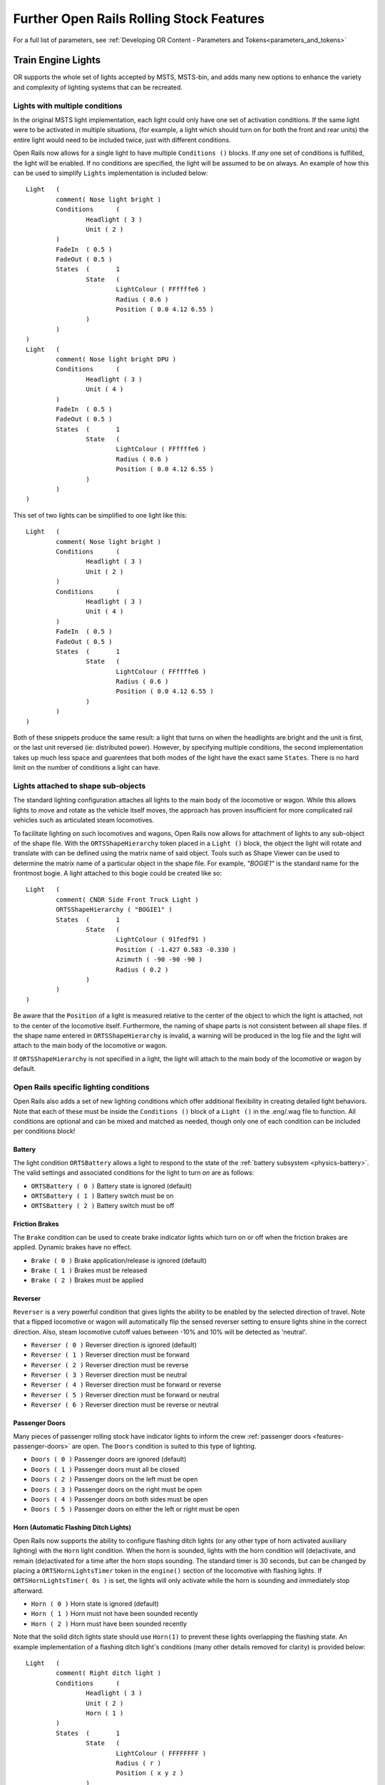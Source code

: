 .. _features:

*****************************************
Further Open Rails Rolling Stock Features
*****************************************

For a full list of parameters, see :ref:`Developing OR Content - Parameters and Tokens<parameters_and_tokens>`

Train Engine Lights
===================

OR supports the whole set of lights accepted by MSTS, MSTS-bin, and adds many new
options to enhance the variety and complexity of lighting systems that can be recreated.

Lights with multiple conditions
-------------------------------

In the original MSTS light implementation, each light could only have one set of
activation conditions. If the same light were to be activated in multiple situations,
(for example, a light which should turn on for both the front and rear units)
the entire light would need to be included twice, just with different conditions.

.. index::
   single: Conditions

Open Rails now allows for a single light to have multiple ``Conditions ()`` blocks.
If *any* one set of conditions is fulfilled, the light will be enabled. If no conditions
are specified, the light will be assumed to be on always. An example of how this can
be used to simplify ``Lights`` implementation is included below::

		Light	(
			comment( Nose light bright )
			Conditions	(
				Headlight ( 3 )
				Unit ( 2 )
			)
			FadeIn	( 0.5 )
			FadeOut	( 0.5 )
			States	(	1
				State	(
					LightColour ( FFffffe6 )
					Radius ( 0.6 )
					Position ( 0.0 4.12 6.55 )
				)
			)
		)
		Light	(
			comment( Nose light bright DPU )
			Conditions	(
				Headlight ( 3 )
				Unit ( 4 )
			)
			FadeIn	( 0.5 )
			FadeOut	( 0.5 )
			States	(	1
				State	(
					LightColour ( FFffffe6 )
					Radius ( 0.6 )
					Position ( 0.0 4.12 6.55 )
				)
			)
		)

This set of two lights can be simplified to one light like this::
        
		Light	(
			comment( Nose light bright )
			Conditions	(
				Headlight ( 3 )
				Unit ( 2 )
			)
			Conditions	(
				Headlight ( 3 )
				Unit ( 4 )
			)
			FadeIn	( 0.5 )
			FadeOut	( 0.5 )
			States	(	1
				State	(
					LightColour ( FFffffe6 )
					Radius ( 0.6 )
					Position ( 0.0 4.12 6.55 )
				)
			)
		)

Both of these snippets produce the same result: a light that turns on when the 
headlights are bright and the unit is first, or the last unit reversed (ie:
distributed power). However, by specifying multiple conditions, the second
implementation takes up much less space and guarentees that both modes of the
light have the exact same ``States``. There is no hard limit on the number
of conditions a light can have.

Lights attached to shape sub-objects
------------------------------------

The standard lighting configuration attaches all lights to the main body of the
locomotive or wagon. While this allows lights to move and rotate as the vehicle
itself moves, the approach has proven insufficient for more complicated rail
vehicles such as articulated steam locomotives.

.. index::
   single: ORTSShapeHierarchy

To facilitate lighting on such locomotives and wagons, Open Rails now allows
for attachment of lights to any sub-object of the shape file. With the
``ORTSShapeHierarchy`` token placed in a ``Light ()`` block, the object the light
will rotate and translate with can be defined using the matrix name of said
object. Tools such as Shape Viewer can be used to determine the matrix name
of a particular object in the shape file. For example, *"BOGIE1"* is the standard
name for the frontmost bogie. A light attached to this bogie could be created
like so::

	Light	(
		comment( CNDR Side Front Truck Light )
		ORTSShapeHierarchy ( "BOGIE1" )
		States	(	1
			State	(
				LightColour ( 91fedf91 )
				Position ( -1.427 0.583 -0.330 )
				Azimuth ( -90 -90 -90 )
				Radius ( 0.2 )
			)
		)
	)

Be aware that the ``Position`` of a light is measured relative to the center of
the object to which the light is attached, not to the center of the locomotive
itself. Furthermore, the naming of shape parts is not consistent between all
shape files. If the shape name entered in ``ORTSShapeHierarchy`` is invalid, a
warning will be produced in the log file and the light will attach to the
main body of the locomotive or wagon.

If ``ORTSShapeHierarchy`` is not specified in a light, the light will attach
to the main body of the locomotive or wagon by default.

.. _features-light-conditions:

Open Rails specific lighting conditions
---------------------------------------

Open Rails also adds a set of new lighting conditions which offer additional
flexibility in creating detailed light behaviors. Note that each of these
must be inside the ``Conditions ()`` block of a ``Light ()`` in the .eng/.wag
file to function. All conditions are optional and can be mixed and matched
as needed, though only one of each condition can be included per conditions
block!

.. index::
   single: Conditions(ORTSBattery

Battery
'''''''

The light condition ``ORTSBattery`` allows a light to respond to the state of
the :ref:`battery subsystem <physics-battery>`. The valid settings
and associated conditions for the light to turn *on* are as follows:

- ``ORTSBattery ( 0 )`` Battery state is ignored (default)
- ``ORTSBattery ( 1 )`` Battery switch must be on
- ``ORTSBattery ( 2 )`` Battery switch must be off

.. index::
   single: Conditions(Brake

Friction Brakes
'''''''''''''''

The ``Brake`` condition can be used to create brake indicator lights
which turn on or off when the friction brakes are applied. Dynamic brakes
have no effect.

- ``Brake ( 0 )`` Brake application/release is ignored (default)
- ``Brake ( 1 )`` Brakes must be released
- ``Brake ( 2 )`` Brakes must be applied

.. index::
   single: Conditions(Reverser

Reverser
''''''''

``Reverser`` is a very powerful condition that gives lights the ability
to be enabled by the selected direction of travel. Note that a flipped
locomotive or wagon will automatically flip the sensed reverser setting
to ensure lights shine in the correct direction. Also, steam locomotive
cutoff values between -10% and 10% will be detected as 'neutral'.

- ``Reverser ( 0 )`` Reverser direction is ignored (default)
- ``Reverser ( 1 )`` Reverser direction must be forward
- ``Reverser ( 2 )`` Reverser direction must be reverse
- ``Reverser ( 3 )`` Reverser direction must be neutral
- ``Reverser ( 4 )`` Reverser direction must be forward or reverse
- ``Reverser ( 5 )`` Reverser direction must be forward or neutral
- ``Reverser ( 6 )`` Reverser direction must be reverse or neutral

.. index::
   single: Conditions(Doors

Passenger Doors
'''''''''''''''

Many pieces of passenger rolling stock have indicator lights to inform
the crew :ref:`passenger doors <features-passenger-doors>` are open. The
``Doors`` condition is suited to this type of lighting.

- ``Doors ( 0 )`` Passenger doors are ignored (default)
- ``Doors ( 1 )`` Passenger doors must all be closed
- ``Doors ( 2 )`` Passenger doors on the left must be open
- ``Doors ( 3 )`` Passenger doors on the right must be open
- ``Doors ( 4 )`` Passenger doors on both sides must be open
- ``Doors ( 5 )`` Passenger doors on either the left or right must be open

.. index::
   single: Conditions(Horn
   single: ORTSHornLightsTimer

Horn (Automatic Flashing Ditch Lights)
''''''''''''''''''''''''''''''''''''''

Open Rails now supports the ability to configure flashing ditch lights
(or any other type of horn activated auxiliary lighting)
with the ``Horn`` light condition. When the horn is sounded, lights
with the horn condition will (de)activate, and remain (de)activated
for a time after the horn stops sounding. The standard timer is 30
seconds, but can be changed by placing a ``ORTSHornLightsTimer``
token in the ``engine()`` section of the locomotive with flashing lights.
If ``ORTSHornLightsTimer( 0s )`` is set, the lights will only activate
while the horn is sounding and immediately stop afterward.

- ``Horn ( 0 )`` Horn state is ignored (default)
- ``Horn ( 1 )`` Horn must not have been sounded recently
- ``Horn ( 2 )`` Horn must have been sounded recently

Note that the solid ditch lights state should use ``Horn(1)`` to
prevent these lights overlapping the flashing state. An example
implementation of a flashing ditch light's conditions (many other
details removed for clarity) is provided below::

		Light	(
			comment( Right ditch light )
			Conditions	(
				Headlight ( 3 )
				Unit ( 2 )
				Horn ( 1 )
			)
			States	(	1
				State	(
					LightColour ( FFFFFFFF )
					Radius ( r )
					Position ( x y z )
				)
			)
		)
		Light	(
			comment( Right ditch light Flashing )
			Conditions	(
				Headlight ( 3 )
				Unit ( 2 )
				Horn ( 2 )
			)
			States	(	2
				State	(
					LightColour ( FFFFFFFF )
					Radius ( r )
					Transition ( 1 )
					Duration ( 0.5 )
					Position ( x y z )
				)
				State	(
					LightColour ( FFFFFFFF )
					Radius ( r )
					Transition ( 1 )
					Duration ( 0.5 )
					Position ( x y z )
				)
			)
		)

.. index::
   single: Conditions(Bell
   single: ORTSBellLightsTimer

Bell (Automatic Flashing Ditch Lights)
''''''''''''''''''''''''''''''''''''''

Similar to ``Horn``, the ``Bell`` condition is useful for replicating
systems with flashing lights activated by the bell, though this is
less common than using the horn. Like with the horn, a timer can be
set to keep the lights activated for a time after the bell starts ringing.
Unlike with the horn, this timer is set to 0 seconds by default, meaning
the lights will only remain (de)activated while the bell is currently ringing.
If a timer is desired, ``engine(ORTSBellLightsTimer`` can be used in
the locomotive's .eng file.

- ``Bell ( 0 )`` Bell state is ignored (default)
- ``Bell ( 1 )`` Bell must not have been ringing recently
- ``Bell ( 2 )`` Bell must have been ringing recently or is ringing now

.. index::
   single: Conditions(Brake

Multiple Unit Configuration (Locomotives Only)
''''''''''''''''''''''''''''''''''''''''''''''

Some MU systems send headlight signals through the wires connecting locomotives,
but do not or cannot send these signals through wagons/coaches to remote
locomotives (eg: distributed power, banking locomotives, etc.). The ``MU``
light condition allows for some flexibility in adjusting light behavior depending
on a locomotive's physical connection to the lead locomotive (or lack thereof).
While meant for locomotives only, wagons are always treated as remote locomotives
for the purposes of calculation.

- ``MU ( 0 )`` Locomotives's connection to the lead locomotive is ignored (default)
- ``MU ( 1 )`` Locomotive must be the lead locomotive itself
- ``MU ( 2 )`` Locomotive must be in the same group of locomotives as the lead locomotive
    - This condition will also be fulfilled for the lead locomotive itself.
- ``MU ( 3 )`` Locomotive must be in a different group to the lead locomotive


Multiple type locomotive light glows
------------------------------------

Introduction
''''''''''''

As a default all OR (and MSTS) locomotives use the same texture to reproduce 
the glow of their lights. This however doesn't allow to easily implement non-round 
or LED array lights, neither to provide special glowing effects.

This feature allows to specifiy customized light glow textures for the locomotives. 
If nothing is specified, the standard light glow texture is used. Moreover in the ``Content`` 
folder, two light glow textures are present: the "historical" one, and a new one, 
more realistic. As a default the "historical" light glow texture is used, for backwards 
compatibility; however adding a line to the Lights block in the .eng file the "new" light 
glow texture is taken. Customized light glow textures can be either used for all lights 
of a loco, or only for a subset of them. Different lights in the same locomotive 
may have different customized light glow textures.

Detailed spec
'''''''''''''


1) In the ``Content`` folder there is the default ``LightGlow.png``, which is displayed if 
   no changes are done to the .eng file.
2) In such folder there is also an ``ORTSLightGlow.png``, which is maybe more realistic.
3) adding a line within the .eng file it is possible to select either ORTSLightGlow.png or any other picture
   with extension ``.png, .jpg, bmp, .gif, .ace, or .dds``.
   

   Here an example for the legacy Acela loco::

    	Lights	( 17
	        ORTSGraphic ( "ORTSLightGlow.png" )
		      Light	(
			      comment( Sphere of light )
			      Type	( 1 )
			      Conditions	(...

  The code first searches for the .png file by building its directory starting from the directory of 
  the .eng file; in this case the line could be e.g.::

           ORTSGraphic ( "ORTSAcelaLightGlow.png" )

4) The ``ORTSGraphic`` line can be added also for one or more ``Light()`` blocks. In that case the 
   .png file is used only for the related Light block. Here an example::

    Light	(
			comment( Head light outer right bright )
			Type		( 0 )
			Conditions	(
				Headlight ( 3 )
				Unit ( 2 )
				)
			FadeIn	( 0.5 )
			FadeOut	( 0.5 )
			Cycle	( 0 )
			States	(	1
				State	(
					Duration ( 0.0 )
					LightColour ( ffffffff )
					Position ( -0.5922 2.4037 9.63208 )
					Azimuth ( 0.0 0.0 0.0 )
					Transition ( 0 )
					Radius ( 0.60 )
					Elevation ( -50 -50 -50 )
					)
				)
			ORTSGraphic (BigLightGlow.png)
    )

  OR searches for the file as it does for the general file for all lights, as explained above.
  If the ``ORTSGraphic`` line is present both at the top of the ``Lights()`` and also in some 
  ``Light()`` subblock, the line present in the subblock prevails. So it is possible to have an 
  .eng-specific graphic for all the lights, except the ones that have an own ``ORTSGraphic`` line.


Tilting trains
==============

OR supports tilting trains. A train tilts when its .con file name contains the 
*tilted* string: e.g. ``ETR460_tilted.con``.

.. image:: images/features-tilting.png

Features to assist content creation
===================================

OR now includes some features that don't change the functionality of rolling stock, but simplify
some steps of the content creation process or allow more control over content than was previously
possible. The goal of these features is to save content creators' time, give additional power to
creators, and to simplify the installation process for end users.

Runtime shape manipulation
--------------------------

.. _features-shape-manipulation:

MSTS shape files can be clunky to work with due to the proprietary nature of the file format
and the limitations of the tools available to manipulate them. Even when a shape has been
manipulated, it's often not appropriate to redistribute those changes (unless the end user
is to replicate the manipulation themselves) to avoid plagarism. To improve this, OR now
supports additional ways to manipulate shape file data in memory without editing the original
shape.

Customizable Shape Descriptors
''''''''''''''''''''''''''''''

These features use the shape descriptor (.sd) file to provide the information needed to change
the shape file data at runtime. The .sd file can be edited in plain text in standard text editors,
and there is no risk of plagarism when including .sd files in a download, so changes can be
made and distributed easily. However, it may be desired to use a different .sd file than the
default one (the .sd default file has the same name as the .s file) out of a desire to not overwrite
the original, or to re-use the same shape file repeatedly with different data, saving file space.
To facilitate this, most places in wagons and engines where a .s file can be specified now accept 
an additional input to *specify a different .sd file than the default*.

For example, ``WagonShape ( "dash9.s" "dash9_reskin.sd" )`` would load the dash9 shape, but
instead of loading dash9.sd, would load dash9_reskin.sd and apply any settings in that alternate .sd file.
Similar can be applied to ORTS freight animations (not MSTS freight animations), passenger views,
3D cabs, and animated couplers. Note that both the .s and .sd file specified can be
in a different folder from the .eng or .wag by using relative file paths. If only the .s file is
given, OR will assume the .sd file has the same name as the given .s file, just like MSTS. OR does
not require .sd files to function, so if the .sd file is missing OR will continue with default settings.

While .sd file replacement is currently unique to engines and wagons, the new features inside .sd files
can be applied to any .sd file, including scenery.

.. index::
   single: ESD_ORTSTextureReplacement

Texture Replacement
'''''''''''''''''''

Perhaps one of the most useful additional shape descriptor features is the ability to replace the
textures used by a shape without editing, copying, or even moving the shape file. To achieve this,
add the ``ESD_ORTSTextureReplacement`` parameter to the .sd file, and enter texture names in the
format ``ESD_ORTSTextureReplacement ( OriginalTexture.ace ReplacementTexture.ace )``. Any
OriginalTexture not specified won't be changed, and if the shape doesn't have a texture specified,
then a warning message is produced. This works with both .ace and .dds textures. Multiple
textures can be replaced in one go by adding additional pairs of textures::

    SIMISA@@@@@@@@@@JINX0t1t______

    shape ( BNSF_C44_9W_4614.s
        ESD_Detail_Level ( 0 )
        ESD_Alternative_Texture ( 0 )
        ESD_Bounding_Box ( -1.632 -0.095 -11.05 1.684 4.628 11.05 )
        ESD_ORTSTextureReplacement (
            "BNSF_C449W_4410a.dds"    "BNSF_C449W_4614a.dds"
            "BNSF_C449W_4410b.dds"    "BNSF_C449W_4614b.dds"
        )
    )

This would reskin BNSF 4410 into BNSF 4614 *without any need to edit the original shape*. Remember
to reference the original .s file, but with a custom .sd file ``WagonShape ( "..\\BNSF_MULLAN_GE_ENGINES\\BNSF_C44_9W_4410.s" 
"BNSF_C44_9W_4614.sd" )`` so that the original shape file doesn't need to be copied. It is recommended
that content creators making multiple skins of a new model, or reskinning an existing model, use this
method to provide different textures for different engines/wagons as only one copy of the shape file is
needed, reducing install size and simplifying installation as users don't need to move/copy/edit any
shape files.

.. index::
   single: ESD_ORTSShaderReplacement

Shader Replacement
''''''''''''''''''

Similarly, it may be desired to replace the shaders used by a shape file in order to, for example, allow
transparency to be applied to the shape and "alpha out" certain components. To change the shaders, add
``ESD_ORTSShaderReplacement ( id ShaderName )`` where "id" is the integer index of the shader, starting from
0, and "ShaderName" is the name of the new shader to use at this index. If an invalid shader index is given
(eg: a negative number, or a number bigger than the max index), then a warning will be added to the log
and the missing index will be skipped. Determining the order of shaders generally requires decompressing the
shape file and looking at the ``shader_names`` block near the top of the file. The ``named_shader`` at the
top of the list has an index of 0, the next one down has an index of 1, and so on. The accepted shader names are
``Tex`` (fullbright), ``TexDiff`` (diffuse lighting), ``BlendATex`` (fullbright with transparency), ``BlendATextDiff``
(diffuse with transparency), ``AddATex`` (fullbright with x-ray transparency), ``AddATexDiff`` (diffuse with x-ray
transparency), and all are case-sensitive. If an invalid shader name is given a warning will be added to the log.

For example, the US2BSignal2.s shape included with Marias Pass uses one shader, the ``TexDiff`` shader. This
disallows transparency. If, for any reason, transparency were desired on this shape, the shape descriptor file
could be edited as follows::

    SIMISA@@@@@@@@@@JINX0t1t______

    shape ( US2BSignal2.s
        ESD_Detail_Level ( 0 )
        ESD_Alternative_Texture ( 0 )

        Comment ( Change the first, and only, shader to allow for transparency. )
        ESD_ORTSShaderReplacement ( 0 "BlendATexDiff" )
    )


Like replacing textures, if multiple shaders are to be modified, all can be added in a single ``ESD_ORTSShaderReplacement``
parameter by specifying additional pairs of indices and shader names. Note that changing shaders in this manner will
change the shader for *all* sub objects linked to that shader. Changing the shader of an individual sub object from
inside the .sd file is impractical, so an alternate method may be required if additional specificity is desired.

Translation Matrix Modification
'''''''''''''''''''''''''''''''

All shape files are organized into one or more *sub objects*, where each sub object is positioned/scaled/rotated
relative to the other sub objects using a *transformation matrix*, which are the named parts of the
shape that can be seen in shape viewing utilities. A consequence of this is that the
position/scale/rotation of a sub object can be changed without changing any of the 3D data used
to draw the sub object. This can be useful to correct errors in the position/scale/rotation
of the whole, or part of, a model without changing a tremendous amount of data.

.. index::
   single: ESD_ORTSMatrixTranslation
   single: ESD_ORTSMatrixScale
   single: ESD_ORTSMatrixRotation

- To change the position of a sub object, use ``ESD_ORTSMatrixTranslation ( MATRIX x y z )`` where
  ``MATRIX`` is the name of the matrix and ``x y z`` are respectively the +right/-left, +up/-down,
  and +front/-back offsets from the original position, measured in units of distance (meters by default).
- To change the scale (size) of a sub object, use ``ESD_ORTSMatrixScale ( MATRIX x y z )`` where
  ``MATRIX`` is the name of the matrix and ``x y z`` are the horizontal, vertical, and lengthwise
  scale factors from the original scale. Scale factors larger than 1 increase size in that dimension,
  between 0 and 1 reduce size, and negative scale factor mirrors the object in that dimension.
- To change the rotation of a sub object, use ``ESD_ORTSMatrixRotation ( MATRIX y p r )`` where
  ``MATRIX`` is the name of the matrix and ``y p r`` are the yaw (+left/-right), pitch (+up/-down)
  and roll (+ccw/-cw) angle change from the original rotation, measured in radians by default. The ``deg``
  unit suffix can be used to give angles in degrees.

Only one of each type of parameter can be provided for each matrix. If all 3 transformations are
applied to a matrix, they will be applied in the order of *translation, scale, then rotation*.
An important consideration when manipulating these properties of transformation matrices is that
the transformation will also be applied to any sub objects *below* the current matrix in the hierarchy.
The transformation also affects 3D interiors, particle emitters, lights, and sounds attached to any
affected sub objects.
Should the transformation be desired only for something higher in the hierarchy, an equal but opposite
transformation would be required on the lower-level sub object. It should also be considered that
changes made to matrices are not purely graphical and could have consequences with some simulation
systems. Extreme settings may break simulation behavior.

Shape Hierarchy Manipulation
''''''''''''''''''''''''''''

The hierarchy of a shape file is particularly important in representing the physical structure
of the depicted object. Each sub object has a single parent sub object, except for the MAIN object which
is ultimately the (grand)parent of all sub objects. When a sub object's parent moves or rotates,
the sub object will move or rotate in exactly the same way (after which, its own motion or rotation
may be added on), which represents some physical connection (such as a hinge or bearing) to the parent
object. As such, improper hierarchy definition results in unusual or outright missing connections
between components, such as connecting rod that doesn't move along with the wheels it is supposed to
be attached to. The hierarchy of the shape can be determined using shape viewing utilities, and
the correct hierarchy is described in various content creation tutorials for MSTS and OR.

.. index::
   single: ESD_ORTSMatrixParent

To fix such broken hierarchies without editing the shape file, ``ESD_ORTSMatrixParent ( MATRIXNAME PARENTNAME )``
can be added to the Shape ( block of the shape descriptor file. The hierarchy will be changed such that
the matrix called "MATRIXNAME" will have its parent in the hierarchy changed to the matrix called
"PARENTNAME". If either matrix name can't be found in the shape, a warning will be added to the log file and the
hierarchy will remain unchanged. It's also possible to cause an infinite loop in the hierarchy where an
object is its own parent or grandparent; each sub object should have only one chain of parents and grandparents
that eventually leads back to the MAIN object. Should the configuration cause an infinite loop, a warning will
be added to the log file. Note that OR won't be able to tell which specific change causes an invalid hierarchy
as each hierarchy change can influence other hierarchy changes.

As an example, this shape had a hierarchy where every sub object was a child of the main object, breaking
bogie animations which require wheels to be children of the bogie, not of the main object. With some
manipulation in the .sd file, the correct hierarchy could be implemented, fixing the bogie animation::

    SIMISA@@@@@@@@@@JINX0t1t______

    Shape ( RhB_Rew_8262.s
        ESD_Detail_Level ( 0 )
        ESD_Software_DLev ( 3 )
        ESD_Alternative_Texture ( 0 )
        ESD_Bounding_Box ( -1.32 0.1 -8.05 1.32 2.88 8.05 )
	
        Comment ( Correcting hierarchy so wheels are below bogies. )
        ESD_ORTSMatrixParent (
            WHEELS11 BOGIE1
            WHEELS12 BOGIE1
            WHEELS21 BOGIE2
            WHEELS22 BOGIE2
        )
	
        Comment ( Correcting position offset of wheels due to hierarchy change. )
        ESD_ORTSMatrixTranslation ( WHEELS11 0m -0.426m -5.45m )
        ESD_ORTSMatrixTranslation ( WHEELS12 0m -0.426m -5.45m )
        ESD_ORTSMatrixTranslation ( WHEELS21 0m -0.426m  5.45m )
        ESD_ORTSMatrixTranslation ( WHEELS22 0m -0.426m  5.45m )
    )

Note how multiple parent/child relationships can be changed at once by specifying additional pairs of
matrix names, and that changing the hierarchy required adjusting the translation of many sub objects in order
for them to appear in the intended locations. The location of a sub object is measured relative to its parent,
so if the sub object parent is changed, it's position in the 3D world will change as well (unless corrected for,
as was done here).

Hiding Sub Objects
''''''''''''''''''

.. index::
   single: ESD_ORTSObjectVisibility

In some cases, it may be desired to simply disable rendering of some shape sub objects (for example,
preventing low-poly objects from being rendered so they can be replaced with higher-poly freight
animations). To achieve this, ``ESD_ORTSObjectVisibility'' may be added to to the Shape ( block of the
shape descriptor file. ``ESD_ORTSObjectVisibility ( MATRIXNAME 0/1 )`` will take rendering of all
sub objects controlled by the matrix called "MATRIXNAME" and make them visible if the second input is not 0,
or invisible if the second input is 0. Note that 1 (the object is visible) is the default setting for all objects.
If an object is set to be invisible, data for that object will not be sent to the GPU, saving render time,
but any CPU calculations such as animations will still be applied to the sub object(s) and ``ORTSShapeHierarchy``
can still be used to attach lights, freight animations, sounds, particles, etc to the object while invisible.
Similarly, anything attached to a different matrix (regardless if that matrix is above or below the one made
invisible) will remain visible and simulated unless specified otherwise.

As an example, we can hide all the (low poly) wheels of an old locomotive in order to replace the wheels with
(high poly) freight animations using the ORTSShapeHierarchy feature of :ref:`ORTS freight animations<orts-freight-anims>`::

    SIMISA@@@@@@@@@@JINX0t1t______

    shape ( SF_FP45_93.s
        ESD_Detail_Level ( 0 )
        ESD_Software_DLev ( 2 )
        ESD_Alternative_Texture ( 0 )
        ESD_Bounding_Box ( -1.632 -0.095 -10.99 1.684 4.628 10.99 )
	
        Comment ( Disable rendering, but not simulation, of all wheels. )
        ESD_ORTSObjectVisibility (
            WHEELS11 0
            WHEELS12 0
            WHEELS13 0
            WHEELS21 0
            WHEELS22 0
            WHEELS23 0
        )
    )

Note that, similar to other parameters, multiple objects can be hidden in one parameter by adding additional
pairs of matrix names and 1/0 values. If a matrix name can't be found, the missing matrix will be skipped and
a warning will be added to the log.

This feature can also be used by freight animations directly using the ``ReplaceObject`` parameter; an ORTS freight
animation with this parameter will disable rendering of the original object to which it is attached whenever the
freight animation is visible. When used in combination with the ``ShapeHierarchy`` ORTS freight animation parameter,
the freight animation can be used to effectively replace specific components of the original model without editing
the .sd file. Users are encouraged to experiment with whichever approach works best.

Transformation Matrix Name Changes
''''''''''''''''''''''''''''''''''

.. index::
   single: ESD_ORTSMatrixRename

The name of the transformation matrix is itself important for simulator behaviors, particularly
animations and determining the structure of rolling stock. Should a matrix be named incorrectly,
or a change in behavior be desired, a matrix can be renamed using ``ESD_ORTSMatrixReanme ( OLDNAME NEWNAME )``
in the .sd file. OR will scan for any matrix "OLDNAME" and change the name to "NEWNAME". If no
matrix with the old name can be found, a warning will be produced and nothing will change. Note
that the matrix rename step occurs *after* the previously described matrix modifications, so
the old matrix name must be used by any other .sd parameters that require a matrix name.

LOD Distance Override
'''''''''''''''''''''

Shape files are generally products of the time they were created, and this includes the level of
detail distances used. Even if the complexity of the shape is the same, modern shapes tend to
use longer LOD distances than their legacy counterparts, which can lead to visual inconsistenty.
The :ref:`"level of detail bias" option<options-lod-bias>` can be used to extend the LOD distance
of *all* shapes, but this would not solve the inconsistency between shapes.

.. index::
   single: ESD_ORTSLODOverride

To resolve this without editing shape files themsleves, the ``ESD_ORTSLODOverride ( LODindex LODdistance )``
parameter can be used in the shape descriptor file to set the LOD distance of the LOD at ``LODindex`` to a value
of ``LODdistance``, where LODindex is an integer specifying which LOD to edit (NOTE: LOD 0 is the closest LOD, LOD 1 is
the second closest, and so on) and LODdistance is a decimal measured in units of distance (default meters) specifying
the maximum view distance of the LOD. The number of LODs and their default distances can be seen in shape viewing programs.

As an example, a shape from 2011 has LOD distances of 100m, 300m, 700m, and 2000m. Because the shape was already of high
quality, a later product from 2020 used the same shape but with upgraded textures and LODs bumped to 300m, 750m, 1000m and 2000m.
To upgrade the old shape LOD to match the new shape, the following shape descriptor could be used::

    SIMISA@@@@@@@@@@JINX0t1t______

    Shape ( 50ft_BOX_BNSF722974.s 
        ESD_Detail_Level ( 0 ) 
        ESD_Software_DLev ( 3 ) 
        ESD_Alternative_Texture ( 0 ) 
        ESD_Bounding_Box ( 
            -1.539  0.61059 -8.08
            1.549   3.54    8.08 ) 

        Comment ( New addition: LOD improvement )
        ESD_ORTSLODOverride (
            0 300m
            1 750m
            2 1000m
        )
    ) 


Observe how multiple LODs can be edited with a single parameter by specifying additional pairs of LOD indices and distances,
and how not all LODs need to be present (LOD 3 is 2000m on both the old and new shape, so doesn't need to be changed).
If a given shape does not have the LOD index specified (eg: LOD 4 does not exist on this shape, as the shape only has 4 LODs)
then a warning is added to the log and the missing LOD is skipped.

Automatic wagon size calculation
--------------------------------

Determining the appropriate values to enter in the ``Size ( w, h, l )`` parameter of an engine or
wagon can be tedious, as reasonable settings for the simulated width, height, and length of rolling
stock depend on measurements of the 3D model used. Many content creators have entered largely
arbitrary values of width and height into the size parameter, only adjusting the length value to
give correct coupler alignement.

.. index::
   single: ORTSAutoSize

To simplify this process, and produce more reasonable dimensions for rolling stock, OR can now
automatically calculate the dimensions of rolling stock based on the shape file used. Enter
``ORTSAutoSize`` in the Wagon section of an engine or wagon to allow OR to determine
the width, height, and length of the rolling stock based on the dimensions of the main shape file,
ignoring any values entered manually in the MSTS Size parameter.

``ORTSAutoSize`` accepts 3 (optional) arguments, default units in meters, corresponding to offsets from the
shape's width, height, and length respectively. For example, ``ORTSAutoSize ( 0.1m, -0.2m, -0.18m )``
would tell OR to automatically determine the wagon's dimensions from the shape file, then subsequently
add 0.1 meters to the width, subtract 0.2 meters from the height, and subtract 0.18 meters from the length,
using the resulting values to set the simulated size of the wagon. In most cases, the width and height
arguments can be set to 0, and the length argument adjusted to produce the desired coupler spacing. If
no arguments are specified (ie: ``ORTSAutoSize ()`` was entered in the Wagon section) then all three
offsets are assumed to be 0 meters.

Note that automatic sizing uses the nearest LOD of the main shape file and attached freight animations. LODs for further
distances have no effect on the automatic sizing. Freight animations using the ``ShapeHierarchy`` feature are also
skipped due to potential unintended behaviors. :ref:`Shape descriptor overrides <features-shape-manipulation>`
are also not considered at this phase, so if any changes are made in the .sd file, this feature may not provide
good results. This method also works best for rolling stock with standard buffers/couplers on each end.
Automatic sizing generally can't produce reasonable results for articulated rolling stock. And should something go
wrong with the shape file causing automatic sizing to fail, OR will revert to the values entered in the ``Size`` parameter.

Improved wagon alignment tools
------------------------------

Many MSTS and OR creators have encountered rolling stock shapes that were not correctly aligned,
resulting in couplers/buffers clipping at one end of the wagon and separating at the other end.
Normally, this would require inspecting the 3D model to determine exactly how off-center it was
and carefully setting the Z value of ``CentreOfGravity ( x, y, z )`` to re-center the model.

.. index::
   single: ORTSCentreOfGravity_X
   single: ORTSCentreOfGravity_Y
   single: ORTSCentreOfGravity_Z

In some cases, this approach could still be insufficient as the Z offset is limited to 2 meters in
order to prevent unusual behaviors with some MSTS models that used unreasonably large Z offsets.
To facilitate models that need large offsets without introducing errors, OR now has parameters
to define the CoG dimensions individually without any artifical limits added afterward.
To set the horizontal, vertical, and lengthwise CoG offset ``ORTSCentreOfGravity_X``, ``ORTSCentreOfGravity_Y``,
and ``ORTSCentreOfGravity_Z`` respectively can be entered in the Wagon section of an engine or wagon.

If placed later in the file than the original ``CentreOfGravity`` parameter, the data entered in the X/Y/Z
parameters will overwrite the original data, but only for the specific X/Y/Z component provided. For
example, if ``ORTSCentreOfGravity_Z ( -1m )`` is placed after ``CentreOfGravity ( 0m 2.5m 0.5m )`` the
resulting CoG offset will actually be 0m, 2.5m, -1m, overwriting the original 0.5m Z offset while
leaving the X and Y components unchanged.

.. index::
   single: ORTSAutoCenter

However, in many cases it is desireable to simply center the 3D model lengthwise such that the
couplers/buffers are equidistant from the centerpoint of the model. To make this specific case
easier, OR now includes the ``ORTSAutoCenter`` parameter. When ``ORTSAutoCenter ( 1 )``
is included in the Wagon section of an engine or wagon, OR will inspect the main shape file used by
the wagon to determine the exact Z value of CentreOfGravity required to re-center the shape in the
simulation. This will overwrite the manually entered Z component of ``CentreOfGravity`` but will
not change the X or Y components. Should no re-centering be required, none will be applied.

Some rolling stock will not align correctly when auto-centered. As with ``ORTSAutoSize``, this
feature should be employed on rolling stock with standard buffers or couplers, and will
not produce suitable results for articulated rolling stock or stock with different coupler
types at each end. Only the highest detail LOD of the main shape and freight animations are
used, the .sd file is not checked. If the process fails, a warning will be written to the
log and the automatic calculation will be skipped.

Advanced articulation control
-----------------------------

A wide variety of modern rolling stock uses articulation, in which multiple rail vehicles
share a single "Jacobs Bogie". Open Rails offers partial support for such passenger and
freight units by allowing one wagon to include a bogie in its 3D model while the next
wagon removes the bogie from its 3D model. Ideally, OR will then add an invisible bogie
to the end of the wagon without the bogie to emulate "sharing" the bogie with the previous
wagon.

However, this automatic system is limited. OR will check for wheels in the wagon's 3D
model and will assume the wagon is articulated at one end if there are no wheels towards
that end of the 3D model. This approach will only be used on 3D models with 3, 2, or 0 axles
(the 1-axle case is excluded for compatibility reasons) and won't be used on locomotives.
In some cases, this approach will result in false negative or false positive detection
of articulation. Should the automatic articulation method not produce the expected track
following behavior, it is now possible to manually define whether a wagon or engine
should use the articulation behavior.

.. index::
   single: ORTSFrontArticulation
   single: ORTSRearArticulation

To forcibly enable the articulation behavior at the front of the rail vehicle, use
``ORTSFrontArticulation ( 1 )`` and at the rear use ``ORTSRearArticulation ( 1 )``.
Conversely, use ``ORTSFrontArticulation ( 0 )`` or ``ORTSRearArticulation ( 0 )`` to
force disable articulation behavior. Entering a value of -1 provides the default
automatic behavior.

Freight animations and pickups
==============================

OR implementation of MSTS freight animations and pickups
--------------------------------------------------------

OR supports the freight animations as MSTS does (refueling of water, coal and 
diesel); when refueling from a water column the animation of the column arm is 
supported; coal level in the tender of the player loco decreases with 
consumption and increases when refueling.

The following pickup parameters are taken into consideration by OR for the MSTS 
animations:

- Pickup type
- Speed range
- Anim length

The pickup animation frame rate is computed as the ratio between the number of 
frames defined in the .s file, divided by the Anim length.

As in MSTS, Freight Animations are treated differently for tenders than for 
other vehicles.

Tenders:

- First numeric parameter: shape vertical position when full, relative to its 
  origin, in meters
- Second numeric parameter: shape vertical position when empty, relative to its 
  origin, in meters.
- Third numeric parameter: set to any positive value, or omitted, causes the 
  shape to drop - see below.

  - As long as the second parameter is lower than the first and the third parameter is either omitted or has a non-zero value, the shape will drop, based  on fuel consumption.
  - If the second parameter is not lower than the first, no movement will take place irrespective of the 3rd parameter.

Other Vehicles:

- The numeric parameters are not used.

OR specific freight animations and pickups
------------------------------------------

.. _orts-freight-anims:

General
'''''''

In addition to the support of the MSTS freight animations, Open Rails provides a 
large extension for freight animations (called *OR freightanims* below) and 
pickups.

.. index::
   single: ORTSFreightAnims

Following are the native features Open Rails offers:

- two types of OR freightanims: continuous and static
- continuous OR freightanims are related to commodity loads, like coal, or 
  stones: the visual load level in the trainset varies accordingly to the amount of load
- static OR freightanims are additional shapes that can be attached to the main
  trainset shape. Such shapes can represent any 3D items desired as additions to the
  main shape, not just commodity loads. Such shapes may also include an animation (independent 
  from train behaviour)
- both types of OR freightanims can be present in the same trainset, and can 
  coexist with original MSTS freight animations
- both types of OR freightanims can be attached simultaneously, and can be used
  on locomotives or wagons
- more than one static OR freightanim can be present in a single trainset
- a wagon can be loaded with different commodities, represented by different
  continuous freightanims, but only one can be active at a given moment
- commodities can be loaded (in pickup stations) and unloaded (in unloading 
  stations)
- wagons supporting continuous OR freightanims may be provided with a physical 
  animation that is triggered when unloading the wagon (like opening its bottom or 
  fully rotating)
- OR freightanims are defined with an ``ORTSFreightAnims ()`` block within the .wag 
  or within the wagon section of an .eng file. If applied to a pre-existing locomotive
  or wagon, is suggested that this block be defined within an include file as
  described :ref:`here <physics-inclusions>`.

Continuous OR Freightanims
''''''''''''''''''''''''''

A description of this feature is best achieved by showing an example of an 
include file, (in this case modifying an existing wagon named ``AECX1636.wag``
with the .inc file located in an Openrails subfolder within the wagon's folder). Note that
the first line of the include file must be blank.:: 

    include ( ../AECX1636.wag )

    Wagon (
        ORTSFreightAnims (
            MSTSFreightAnimEnabled ( 0 )
            WagonEmptyWeight ( 22t )
            IsGondola ( 1 )
            UnloadingStartDelay ( 7 )
            FreightAnimContinuous (
                SubType ( Default )
                IntakePoint ( 0.0 6.0 FreightCoal )
                Shape ( Coal.s )
                Offset ( 0 0 0 )
                Flip ( 0 )
                ShapeHierarchy ( "MAIN" )
                Visibility ( "Outside" )
                MaxHeight ( 0.3 )
                MinHeight ( -2.0 )
                FreightWeightWhenFull ( 99t )
                ReplaceObject ( 0 )
                FullAtStart ( 0 )
            )
            FreightAnimContinuous (
                SubType ( Default )
                IntakePoint ( 0.0 6.0 FuelCoal )
                Shape ( Coal.s )
                Offset ( 0 0 0 )
                Flip ( 0 )
                ShapeHierarchy ( "MAIN" )
                Visibility ( "Outside" )
                MaxHeight ( 0.3 )
                MinHeight ( -2.0 )
                FreightWeightWhenFull ( 99t )
                ReplaceObject ( 0 )
                FullAtStart ( 0 )
            )
        )
    )

.. index::
   single: ORTSFreightAnims
   single: MSTSFreightAnimEnabled
   single: WagonEmptyWeight
   single: IsGondola
   single: UnloadingStartDelay
   single: FreightAnimContinuous

The ``ORTSFreightAnims`` block is composed by a set of general parameters 
followed by the description of the OR freightanims. Here below the general 
parameters are described:

- ``MSTSFreightAnimEnabled`` specifies if eventual MSTS freight animations within 
  the trainset are enabled ( 1 ) or not ( 0 ). This is useful if one wants to use a 
  wagon where the load is already shown with a (static) MSTS freight animation. In 
  such a case the MSTS freight animation must be disabled in order to use the OR 
  freightanim to adjust vertical position of the freight shape. 
- ``WagonEmptyWeight`` defines the mass of the wagon when empty. If the parameter 
  is missing, the weight of the load is not considered and the weight of the 
  wagon is always the value present in the root .eng/.wag file.
- ``IsGondola`` when set to ( 1 ) specifies the load has to be rotated 
  during unloading, as happens in a gondola wagon. If absent the parameter is set 
  to 0.
- ``UnloadingStartDelay`` specifies, if present, after how many seconds after 
  pressing of the T key the unloading starts. This is due to the fact that some 
  time may be needed before the wagon is in position to unload. For 
  example, a gondola must rotate more than a certain number of degrees before the 
  load begins to fall down.

There may be more than one ``FreightAnimContinuous`` subblock, one for each 
possible load type, though only one continuous load can be present at any given
moment. The parameters of the subblock are described below:

.. index::
    single: SubType
    single: IntakePoint
    single: FreightGrain
    single: FreightCoal
    single: FreightGravel
    single: FreightSand
    single: FuelWater
    single: FuelCoal
    single: FuelDiesel
    single: FuelWood
    single: FuelSand
    single: FreightGeneral
    single: FreightLivestock
    single: FreightFuel
    single: FreightMilk
    single: SpecialMail
    single: Shape
    single: Offset
    single: Flip
    single: ShapeHierarchy
    single: Visibility
    single: MaxHeight
    single: MinHeight
    single: FreightWeightWhenFull
    single: FullAtStart

- ``SubType`` is used to indicate if a freightanim is a ``container`` to be manged
  by the :ref:`container system<features-containers>` or a standard ``default``
  freightanim. If not defined, the type is assumed to be default.
- ``IntakePoint`` has the same format and the same meaning of the IntakePoint 
  line within the standard MSTS freight animations. Following types of loads are 
  accepted: FreightGrain, FreightCoal, FreightGravel, FreightSand, FuelWater, 
  FuelCoal, FuelDiesel, FuelWood, FuelSand, FreightGeneral, FreightLivestock, 
  FreightFuel, FreightMilk, SpecialMail. All these types of loads can be defined. 
  Some of the pickup types (to right of FuelDiesel) need to be coded in W text files. 
- ``Shape`` defines the file path and name of the shape to be displayed for the load
- ``Offset`` specifies the x (left/right), y (up/down), and z (back/front) offsets in
  units of length (default meters) of the freight shape file from its origin position.
  This may be needed to precisely position the shape, but is optional.
- ``Flip`` determines if the freight shape should be flipped 180 degrees. If Flip
  isn't entered, or is given a value of ( 0 ), no flip will occur.
- ``ShapeHierarchy`` can be used to determine which sub object of the locomotive/wagon
  shape the freight shape should be attached to, determined by specifying the name
  of the sub object matrix. Note that the position of the freight shape is measured
  relative to the origin of the sub object it is attached to, and the freight shape
  will move in sync with whatever sub object it is attached to. The matrix names used
  by the rolling stock can be determined using shape viewing utilities. If this
  parameter isn't included or the given matrix name can't be found, the freight shape
  will attach to the main locomotive/wagon shape object.
- ``Visibility`` if present, changes which camera views the freight shape will be
  visible from. If the parameter is missing, the freightanim will be visible only
  from outside cameras and from any inside camera of locomotives different from
  the one hosting the freight animation. The same behavior occurs if the substring
  ``"Outside"`` is entered in the ``Visibility`` parameter. However, in some cases
  it may be desired to show the freightanim while inside the cab view, in which
  case ``"Cab2D"`` and/or ``"Cab3D"`` substrings can be added. ``Cab2D`` allows the
  freightanim to be seen while inside the 2D cabview of the attached locomotive,
  and ``Cab3D`` does the same for 3D cab views. Any combination of settings
  can be applied, so long as all settings are contained within the same quotation marks
  and commas are present to separate individual settings. For example, ``Visibility ( "Cab2D, Cab3D" )``
  would make the freightanim visible from either style of cab view, but *not* from outside.
- ``MaxHeight`` defines the height of the shape over its default position at full load
  (after accounting for any y displacement entered in ``Offset``)
- ``MinHeight`` defines the height of the shape over its default position at zero load
  (after accounting for any y displacement entered in ``Offset``)
- ``FreightWeightWhenFull`` defines the mass of the freight when the wagon is full; 
  the mass of the wagon is computed by adding the mass of the empty wagon to the 
  actual mass of the freight 
- ``ReplaceObject`` if set to 1 (ignored if missing) will disable rendering of the wagon
  sub object to which the freightanim is attached. This works best when combined with
  ``ShapeHierarchy`` to disable rendering of specific sub objects, effectively replacing
  the sub object graphic with that of the freightanim. The intended use of this setting 
  is to "delete" original shape parts and replace them with higher quality shapes without
  editing the original shape.
- ``FullAtStart`` defines wether the wagon is fully loaded ( 1 ) or is empty at game 
  start; if there are more continuous OR freightanims that have ``FullAtStart`` 
  set to 1, only the first one is considered.

As already outlined, the wagon may have a physical animation linked with the 
unload operation.

In a gondola this could be used to rotate the whole wagon, while in a hopper it 
could be used to open the bottom of the wagon.

.. index::
   single: UNLOADINGPARTS
   single: UNLOADINGPARTS1
   single: UNLOADINGPARTS2

The base matrix within the wagon shape that has to be animated must have a name 
that starts with ``UNLOADINGPARTS``. There may be more than one, like 
``UNLOADINGPARTS1``, ``UNLOADINGPARTS2`` and so on. Its frame rate is fixed, 
and is 1 frame per second as for the other types of OR trainset animations.

.. index::
   single: Pickup
   single: FileName
   single: DYNAMIC
   single: Class
   single: PickupType
   single: Description
   single: _FUEL_COAL_

To define a pickup point as an unload point, its shape must be inserted in the 
.ref file of the route as a pickup object . Here is an example of the .ref block::

    Pickup (
        FileName ( rotary_dump.s )
        Shadow ( DYNAMIC )
        Class ( "Track Objects" )
        PickupType ( _FUEL_COAL_ )
        Description ( "Rotary dumper" )
    )

When laying it down in the route with the MSTS Route Editor, its fill rate must 
be set to a negative value.

.. index::
   single: ANIMATED_PARTS
   single: ANIMATED_PARTS1
   single: ANIMATED_PARTS2

Such a pickup (which in reality is an unloader) may be animated too. The base matrix 
within the wagon shape that has to be animated must have a name 
that starts with ``ANIMATED_PARTS``. There may be more than one, like 
``ANIMATED_PARTS1``, ``ANIMATED_PARTS2`` and so on. As for the 
MSTS standard pickups, the pickup animation frame rate is computed as the ratio 
between the number of frames defined in the .s file, divided by the Anim length.

By combining a physical animation of the wagon with an unloader animation 
effects like that of a wagon within a rotary dumper may be achieved, as seen in 
the picture below.

.. image:: images/features-freightanim.png

Loading and unloading a trainset is triggered by pressing the ``<T>`` key when 
the trainset is at the pickup/unloader location.

Static OR Freightanims
''''''''''''''''''''''

.. index::
   single: FreightAnimStatic
   single: FreightWeight

Static OR freightanims are defined similarly to continuous OR freightanims,
but only some of the previously described parameters are useful for static
freightanims. The ``FreightAnimStatic`` subblock has the following format::

    ORTSFreightAnims (
        MSTSFreightAnimEnabled ( 0 )
        WagonEmptyWeight ( 22t )
        FreightAnimStatic (
            SubType ( Default )
            Shape ( xxshape.s )
            Offset ( XOffset, YOffset, ZOffset )
            FreightWeight ( weight )
            Flip ()
            ShapeHierarchy ( MATRIXNAME )
            Visibility ( "Outside, Cab2D, Cab3D" )
            ReplaceObject ()
        )
    )

The only new parameter is ``FreightWeight``, which behaves analogously to ``FreightWeightWhenFull``
on a continuous freightanim except this weight is *always* added to the ``WagonEmptyWeight`` value
(if present) to provide the total weight of the wagon. If more static OR freightanims are present,
each of their weights is added to define the total weight of the wagon.

Note that there is no hard limit to the number of static OR freightanims which can be defined
for a wagon, and these can even be combined with continuous OR freightanims. This allows for a
wide variety of possible configurations when attaching shapes to a locomotive or wagon. Users
are encouraged to experiment with attaching custom objects, not just cargo, to their rolling stock.


Physics Variation with Loads
----------------------------

Variable Loads (Continuous Freight Animation)
'''''''''''''''''''''''''''''''''''''''''''''
Open Rails supports the variation of key physics parameters in the wagon as the 
load varies within the wagon. The parameters which can be changed are:

- Mass
- Brake and handbrake force
- Friction (general and wind)
- Centre of Gravity (impacts on curve performance)
- Drive wheel weight (impacts upon locomotive adhesve weight)

Locomotives and tenders that are also configured will have their loads, and the 
above physics parameters adjusted as coal and water is used. The adhesive weight 
(Drive wheel weight) will also be adjusted as the load changes.

To support the correct operation of this feature a known physics starting and 
finishing point is required, ie the state of these parameters under empty conditions, 
and the state of these parameters when the wagon or locomotive is full.

.. index::
   single: ORTSFreightAnims
   single: MSTSFreightAnimEnabled
   single: WagonEmptyWeight
   single: EmptyMaxBrakeForce
   single: EmptyMaxHandbrakeForce
   single: EmptyORTSDavis_A
   single: EmptyORTSDavis_B
   single: EmptyORTSDavis_C
   single: EmptyORTSWagonFrontalArea
   single: EmptyORTSDavisDragConstant
   single: EmptyCentreOfGravity_Y
   single: EmptyBrakeRelayValveRatio
   single: EmptyBrakeRelayValveInshot
   single: IsGondola
   single: UnloadingStartDelay
   single: FreightAnimContinuous
   single: IntakePoint
   single: Shape
   single: MaxHeight
   single: MinHeight
   single: FreightWeightWhenFull
   single: FullAtStart
   single: FullMaxBrakeForce
   single: FullMaxHandbrakeForce
   single: FullORTSDavis_A
   single: FullORTSDavis_B
   single: FullORTSDavis_C
   single: FullORTSWagonFrontalArea
   single: FullORTSDavisDragConstant
   single: FullCentreOfGravity_Y
   single: FullBrakeRelayValveRatio
   single: FullBrakeRelayValveInshot

To configure the stock correctly the following empty and full parameters need to be 
included in the ``ORTSFreightAnims`` block. Empty values are included in the first block, 
and full values are included in the ``FreightAnimContinuous`` or ``FreightAnimStatic``
sub-block. A sample code block is shown below::

    ORTSFreightAnims
    (
      MSTSFreightAnimEnabled (0)
      WagonEmptyWeight(10.0t-uk)
      EmptyMaxBrakeForce ( 29.892kN )
      EmptyMaxHandbrakeForce ( 9.964kN )
      EmptyORTSDavis_A ( 580.71 )
      EmptyORTSDavis_B ( 5.0148 )
      EmptyORTSDavis_C ( 0.694782 )
      EmptyORTSWagonFrontalArea ( 10.0m )
      EmptyORTSDavisDragConstant ( 0.0003 )
      EmptyCentreOfGravity_Y ( 1.41 )
      IsGondola(0)
      UnloadingStartDelay (5)
      
    FreightAnimContinuous
     (
      IntakePoint ( 0.0 6.0 FreightCoal )
      Shape(H_Coal.s) 
      MaxHeight(0.1)
      MinHeight(-0.85)
      FreightWeightWhenFull(26.0t-uk)
      FullAtStart( 0 )
      FullMaxBrakeForce ( 89.676kN )
      FullMaxHandbrakeForce ( 9.964kN )
      FullORTSDavis_A ( 748.61 )
      FullORTSDavis_B ( 18.0157 )
      FullORTSDavis_C ( 0.838530 )
      FullORTSWagonFrontalArea ( 15.0m )
      FullORTSDavisDragConstant ( 0.005 )
      FullCentreOfGravity_Y ( 1.8 ) 
     )
  )

Any parameters not included will use the equivalent value specified outside
the ORTSFreightAnims block. If the Davis A, B, and C values are not given
they will be determined automatically using other properties of the rolling
stock and either the 1926 Davis formula or 1992 CN formula, depending on the
ORTSBearingType specified in the Wagon section.

For some rolling stock, it may be more realistic to handle variations in load/empty
brake force by changing the brake cylinder pressure developed, rather than changing
the brake force directly. In such cases, the empty/load relay valve parameters work
best. Unlike other freight physics parameters, the relay valve ratio will not change
continuously as freight is loaded. Instead, when the freight load is above 25% capacity,
the loaded relay valve ratio is used, otherwise the empty ratio (or the ratio defined
in the main .wag file) is used. The level of brake cylinder in-shot can also be changed
depending on the load level as is often the case on load proportioning equipment. The
standard behavior of these parameters is defined in more detail in the 
:ref:`air brakes physics <physics-braking-parameters>` section.

Here is an example of a gondola with a 50% load/empty valve::

    ORTSMaxBrakeShoeForce ( 31300lb )
    MaxHandbrakeForce ( 32000lb )

    ORTSFreightAnims (
        MSTSFreightAnimEnabled ( 0 )
        WagonEmptyWeight( 28.9t-us )

        EmptyBrakeRelayValveRatio ( 0.5 )
        EmptyBrakeRelayValveInshot ( -15psi )

        ORTSDavis_A ( 87.35lbf )
        ORTSDavis_B ( 0.289lbf/mph )
        ORTSDavis_C ( 0.144lbf/mph^2 )
        ORTSWagonFrontalArea ( 120ft^2 )
        ORTSDavisDragConstant ( 0.0012 )
        EmptyCentreOfGravity_Y ( 1.377 )
        IsGondola( 1 )
        UnloadingStartDelay ( 5 )

        FreightAnimContinuous (
            IntakePoint ( 0.0 6.0 FreightCoal )
            Shape ( COAL_LOAD.s )
            MaxHeight ( 0.0 )
            MinHeight ( -2.2 )
            FreightWeightWhenFull ( 114.1t-us )
            FullAtStart ( 0 )

            FullBrakeRelayValveRatio ( 1.0 )
            FullBrakeRelayValveInshot ( 0psi )

            FullORTSDavis_A ( 258.5lbf )
            FullORTSDavis_B ( 1.43lbf/mph )
            FullORTSDavis_C ( 0.0504lbf/mph^2 )
            ORTSWagonFrontalArea ( 120ft^2 )
            ORTSDavisDragConstant ( 0.00042 )
            FullCentreOfGravity_Y ( 2.251 ) 
        )
    ) 

.. index::
   single: Shape
   single: MaxHeight
   single: MinHeight
   single: IntakePoint

Note for enclosed wagons, such as covered vans, the freight animation shape may not be required, 
and therefore the parameters Shape, MaxHeight, and MinHeight can be left out of the file.
 
The ``IntakePoint`` statement is necessary to ensure satisfactory operation of the feature.

Open Rails supports the following freight or fuel load types:

- FreightGrain = 1,
- FreightCoal = 2,
- FreightGravel = 3,
- FreightSand = 4,
- FuelWater = 5,
- FuelCoal = 6,
- FuelDiesel = 7,
- FuelWood = 8, 
- FuelSand = 9, 
- FreightGeneral = 10, 
- FreightLivestock = 11, 
- FreightFuel = 12,  
- FreightMilk = 13,   
- SpecialMail = 14  

The key word, e.g. ``FreightMilk``, is used to define the freight type in the ``IntakePoint`` statement, 
whilst the number is used to define the pickup point in the route (Replaces the first number 
in the ``PickupType ( 1 0 )`` statement).

For load variation in a locomotive, a similar configuration is used in regard to the full and empty 
parameters, but as the ``IntakePoint`` statement is normally included elsewhere in the ENG file 
or tender (or auxiliary tender) WAG file these statements can be left out of the freight 
animation section.

For example, the following code block would apply to a steam locomotive (note the absence of the 
``IntakePoint`` statement)::

  ORTSFreightAnims
  (
      WagonEmptyWeight(76.35t-uk)
      EmptyMaxBrakeForce ( 29.892kN )
      EmptyMaxHandbrakeForce ( 9.964kN )
      EmptyORTSDavis_A ( 580.71 )
      EmptyORTSDavis_B ( 5.0148 )
      EmptyORTSDavis_C ( 0.694782 )
      EmptyCentreOfGravity_Y ( 1.41 )
      
    FreightAnimContinuous
     (
      FreightWeightWhenFull(10.34t-uk)
      FullMaxBrakeForce ( 89.676kN )
      FullMaxHandbrakeForce ( 9.964kN )
      FullORTSDavis_A ( 748.61 )
      FullORTSDavis_B ( 18.0157 )
      FullORTSDavis_C ( 0.838530 )
      
      FullCentreOfGravity_Y ( 1.8 ) 
     )
  )

.. index::
   single: FreightWeightWhenFull
   single: ORTSWagonFrontalArea
   single: ORTSDavisDragConstant

Notes:

- Intake points should be defined within the root WAG file
- Intake points, freight animations should not be defined within the INCLUDE file
- Empty weight of tender will be the full mass minus coal and water weight
- ``FreightWeightWhenFull`` will be the sum of the coal and water weight.
- Full physics values will be those values for the combined weight of the tender, water and coal.
- The parameters for wind resistance ( ORTSWagonFrontalArea and ORTSDavisDragConstant ) can be left 
  out if the area and drag does not change between the full and empty states.
   

Static wagons (Static Freight Animations)
'''''''''''''''''''''''''''''''''''''''''
Static wagons can be defined with a full and empty state, however only one freight animation should 
have full values assigned to it,as OR cannot then calculate the known full state.

.. index::
   single: ORTSFreightAnims
   single: MSTSFreightAnimEnabled
   single: WagonEmptyWeight
   single: FreightAnimStatic
   single: SubType
   single: Shape
   single: Offset
   single: FreightWeight
   single: FullMaxBrakeForce
   single: FullMaxHandbrakeForce
   single: FullORTSDavis_A
   single: FullORTSDavis_B
   single: FullORTSDavis_C
   single: FullORTSWagonFrontalArea
   single: FullORTSDavisDragConstant
   single: FullCentreOfGravity_Y

A typical configuration code block will be as follows::

  ORTSFreightAnims
  (
    MSTSFreightAnimEnabled (0)
    WagonEmptyWeight(6.5t-uk)

  FreightAnimStatic
  (
    SubType(Default)
    Shape( 15ft_3p_HumpSheet2.s )
    Offset( 0, 0, 0)
    FreightWeight( 9.0t-uk )
    FullMaxBrakeForce ( 19.43kN ) 
    FullMaxHandbrakeForce ( 6.477kN )
    FullORTSDavis_A ( 358.37 )
    FullORTSDavis_B ( 7.7739 )
    FullORTSDavis_C ( 0.718740 )
    FullORTSWagonFrontalArea ( 15.0m )
    FullORTSDavisDragConstant ( 0.005 )    
    FullCentreOfGravity_Y ( 1.8 ) 
   )
  )
 
The empty values for the wagon will be read from the normal base WAG file paramaters.

.. _features-containers:

Container management
====================

General
-------

With this feature containers are not static objects laying on earth or on wagons, but 
may be loaded from a container station onto a wagon, or unloaded from a wagon and laid on 
a container station. The load/unload operations are performed through a crane, which is the 
heart of the container station.

.. image:: images/features-container.png

The other component of the container station is the set of stack locations, that is the 
locations where containers may lay. Containers of same length can be stacked one above the other. 

Wagons may be empty at game start, or partially or totally pre-loaded with containers, by 
inserting the related data either in the consist (``.con``) file or in the ``.wag`` files.

Also container stations may be empty at game start, or partially or totally populated with 
containers, inserting the related data in the activity (``.act``) file.

The loading and unloading operations are started by the player, by pressing the key ``<T>`` 
for loading, and the key  ``<Shift-T>`` . The operation is performed on the first wagon 
(starting from the locomotive) which is within the container crane displacement range and which 
fulfills the 
required conditions (e.g. loading space available for loading, container present for unloading). 

Double stack wagons are managed.

From a point of view of internal code structure, Open Rails handles container stations as 
special pickups.


How to define container data
----------------------------

Container shape files (``.s``) must be located in subfolders (or sub-subfolders) of the 
``Trainset`` folder.
Containers that can be managed must be provided with a Json ``.load-or`` file. The ``.load-or`` files 
must be located in a subfolder of the ``Trainset`` folder. It is warmly advised to keep all 
``.load-or`` file in a single folder: ``Common.ContainerData`` is suggested. It is also advised to name 
the ``.load-or`` files in a consistent way:  ``40HCtriton.load-or`` is suggested, where ``40HC`` is the
container type and ``triton`` the brand painted on the container.

Format of the .load-or file
'''''''''''''''''''''''''''

Here below a sample of a ``.load-or`` file::

  {
  	"Container": 
  	{
	  	"Name" : "triton",
	  	"Shape" : "COMMON_Container_3d\\Cont_40ftHC\\container-40ftHC_Triton.s",
	  	"ShapeDescriptor" : "COMMON_Container_3d\\Cont_40ftHC\\container-40ftHC_Triton.sd",
	  	"ContainerType" : "C40ftHC",
	  	"IntrinsicShapeOffset": [0,1.175,0],
   		"EmptyMassKG": 2100.,
		  "MaxMassWhenLoadedKG": 28000.,
	  }
  }

- "Container" is a fixed keyword.
- "Name" has as value a string used by Open Rails when the container must be indentified in a message 
  to the player.
- "Shape" has as value the path of the container shape (.s) file, having ``Trainset`` as base.
- "ShapeDescriptor" has the path of the container shape descriptor (.sd) file,
  having ``Trainset`` as base. This is optional; if missing OR assumes the shape
  descriptor is in the same location with the same name as the shape file.
- "ContainerType" identifies the container type, which may be one of the following ones::

  * C20ft
  * C40ft
  * C40ftHC
  * C45ft
  * C45ftHC
  * C48ft
  * C53ft

  C48ft and C53ft have a HC height (2.90m)
- "IntrinsicShapeOffset" has as value the offset in meters of the center of the bottom rectangle of the 
  container with respect to the container shape file coordinates. Unfortunately often such 
  offset is not [0,0,0], which would be advisable for newly produced containers. A simple way to 
  state such offset is to use the ``Show Bounding Info`` of ``Shape Viewer``.
- "EmptyMassKG" is an optional parameter that defines the tare (weight when empty) of the 
  container. If the parameter is not present, OR uses a default parameter, specific for that 
  ContainerType.
- "MaxMassWhenLoadedKG" is an optional parameter that defines the sum of the tare plus the maximum 
  allowed payload. As above, if the parameter is not present, OR uses a default parameter, specific for that 
  ContainerType.


Pre-setting a .wag file to accommodate containers
-------------------------------------------------

As a minimum following block must be present in the .wag file for a double stacker::

  ORTSFreightAnims (
		WagonEmptyWeight ( 12.575t )
		LoadingAreaLength ( 12.20 )
		AboveLoadingAreaLength ( 12.20 )
		DoubleStacker ()
		Offset( 0 0.34 0 )
		IntakePoint ( 0 6.0 Container)
		)

- WagonEmptyWeight is the weight of the wagon, when it has neither containers nor other 
  weighing freight animations on board
- LoadingAreaLength is the length in meters of the loading area available for containers
- AboveLoadingAreaLength is the length in meters of the above loading area available 
  for containers (parameter not needed if not double stacker)
- DoubleStacker must be present if the wagon allows double stacking
- Offset is the offset of the center of the rectangle of the loading area with respect to 
  the shape file of the wagon.
- The first and the third IntakePoint parameters have the same meanings than the ones used 
  for generic pickups. The first parameter must be equal to the Z value of the offset. 
  ``Container`` is mandatory.

This ``ORTSFreightAnims`` block can include also static freight animations as described in 
the related paragraph.

Allocation of the containers on the wagons
------------------------------------------

A container may have following positions within the loading area of the wagon: Rear, CenterRear, 
Center, CenterFront, Front and Above. Following picture shows where the first five positions are located 
on the wagon, while Above is the above position in dual-stack configurations. The Above position is 
always centered.

.. image:: images/features-loading-positions.png

Some loading configurations are shown in following picture:

.. image:: images/features-loading-configurations.png

From left to right the loading configurations are present (locomotive on the left):

-  CenterFront, CenterRear, Above
-  Center
-  Front, Rear
-  Front, Center, Rear
-  Front, Rear
-  Front, CenterFront, CenterRear, Rear.

The real rules to allocate double-stacked containers must be respected:

- no 20ft stacked above
- only one container above
- at least 40ft of containers below.

How to allocate containers on wagons at start of game
-----------------------------------------------------
The containers may be allocated either by editing the ``.con`` file, 
or by editing the ``.wag`` file, or in a mixed mode (some wagons in one mode, 
some others in another mode).

Allocation through ``.con`` file
'''''''''''''''''''''''''''''''''

This allocation mode is the recommended one, as it is more flexible and provides 
easier visibility.

A wagon entry complete with the data about the containers loaded at startup is 
shown here::

  		Wagon (
			  WagonData ( DTTX_620040_A ATW.DTTX_620040 )
			  LoadData ( 20cmacgm common.containerdata CenterFront Empty)
			  LoadData ( 20hamburgsud common.containerdata CenterRear Loaded)
			  LoadData ( 40msc common.containerdata Above Random)			
			  UiD ( 11 )
		)


As can be seen, for each container loaded at startup a ``LoadData`` entry must be 
present. The meaning of the parameters is as follows:

- The first parameter is the name of the ``.load-or`` file 
- The second parameter is the path (having ``Trainset`` as base path) where the ``.load-or``
  file resides 
- The third parameter indicates where the container is allocated on the wagon
- The fourth parameter, which is optional, defines the load state of the related container, 
  which is used to derive the weight of the container. If ``Empty`` is present, the weight 
  of the empty container is used as actual weight; if ``Loaded`` is present, the maximum 
  weight (tare + payload) of the container is used; if ``Random`` is present, the weight 
  is computed as follows: a random number between 0 and 100 is generated. If the number is 
  below 31, the container is considered empty; else the number is used as percentage of the 
  maximum weight of the container (tare + payload). The weight of the containers are added to 
  the empty weight of the wagon, to compute the total weight of the wagon. If the parameter 
  is not present, the ``Random`` value is assumed.


The entry for the container allocated ``Above`` must be the last one.

CenterFront and CenterRear entries must be entered after Front or Rear entries.

The advantage of this type of allocation is that, for a single ``.wag`` file 
(in the example ``DTTX_620040_A.wag``) more possible container configurations are 
possible, sparing the time of creating many ``.wag`` files that differ only on the 
containers loaded.

Here below a picture with a sample entry in the ``.con`` file:

.. image:: images/features-sample-load-entry.png


Allocation through ``.wag`` file
'''''''''''''''''''''''''''''''''

Content creators might prefer to provide packs of pre-loaded wagons. Therefore 
it is also possible to set in ``.wag`` file the containers to be loaded at startup. 

A minimum ``FreightAnimations`` entry in a ``.wag`` file to have the same pre-loaded container 
set as in the previous paragraph is as follows::

    ORTSFreightAnims (
		  WagonEmptyWeight ( 12.575t )
		  LoadingAreaLength ( 14.6 )
		  AboveLoadingAreaLength ( 16.15 )
		  DoubleStacker ()
		  Offset( 0 0.34 0 )
		  IntakePoint ( 0 6.0 Container)
		  LoadData ( 20cmacgm common.containerdata CenterFront Empty)
		  LoadData ( 20hamburgsud common.containerdata CenterRear Loaded)
		  LoadData ( 40msc common.containerdata Above Random)
		)

As can be seen, the syntax of the ``LoadData`` entries is the same as in the case of 
the ``.con``  file. Also here the fourth parameter is optional.

Obviously, using ``.wag`` files for this type of info, a different ``.wag`` file must 
be created for every desired pre-loaded set of containers.

A single ``.con`` file can include Wagon entries for both types of allocation definition.

Container Station
-----------------

The Container Station is composed by a container crane and a container stack area.

To insert a Container Station in a route, its object must be present in the ``.ref`` file as a 
Pickup object. A ``.ref`` file entry sample is as follows::

  Pickup (
    Class                   ( "Animated loader" )
    Filename                ( RMG_45.s )
    PickupType              ( _FUEL_COAL_ )
    Description             ( "Animated container crane" )
  )

PickupType is set to ``_FUEL_COAL``, but this will be overwritten by the data inserted in the 
extension ``.w`` file (see :ref:`here<features-route-modify-wfiles>`) within the ``Openrails``
sufolder of the World folder.

Such extension ``.w`` file is formed by a general part, a container crane related part, and a 
stack locations related part, as per following example (parts separated by blank lines) ::

  SIMISA@@@@@@@@@@JINX0w0t______
  
  Tr_Worldfile (
		Pickup (
			UiD ( 21 )
			PickupType ( 15 1 )
      
 			ORTSPickingSurfaceYOffset ( 2.25 )
			ORTSPickingSurfaceRelativeTopStartPosition ( 0 6.75 0 )
			ORTSGrabberArmsParts ( 2 )
			ORTSCraneSound ( "ContainerCrane.sms" )

			ORTSMaxStackedContainers ( 2 )
			ORTSStackLocationsLength ( 12.19 )
			ORTSStackLocations ( 12
				StackLocation (
					Position ( -10 0 26 )
					Length ( 16.15 )
					)
				StackLocation (
					Position ( -10 0 26 )
					MaxStackedContainers ( 1 )
					Flipped ( 1 )
					)
				StackLocation (
					Position ( -10 0 0 )
					MaxStackedContainers ( 2 )
					)
				StackLocation (
					Position ( -10 0 0 )
					Flipped ( 1 )
					)
				StackLocation (
					Position ( -10 0 -26 )
					)
				StackLocation (
					Position ( -10 0 -26 )
					Flipped ( 1 )
					Length ( 16.15 )					
					)
				StackLocation (
					Position ( -7 0 26 )
					Length ( 16.15 )
					)
				StackLocation (
					Position ( -7 0 26 )
					Flipped ( 1 )
					)
				StackLocation (
					Position ( -7 0 0 )
					)
				StackLocation (
					Position ( -7 0 0 )
					Flipped ( 1 )
					)
				StackLocation (
					Position ( -7 0 -26 )
					)
				StackLocation (
					Position ( -7 0 -26 )
					Flipped ( 1 )
					Length ( 16.15 )
					)							
				)
		)
  )

- The UiD number must correspond to the uiD number that the pickup has in the main ``.w`` file.
- PickupType ( 15 1 ) identifies this pickup as being a container station.

More than a Pickup() block can be present in such extension file, one for every container station 
present in the route.

The container crane and stack location related data are described at a convenient point below. 


Container Station (including container crane) shape file developing rules
'''''''''''''''''''''''''''''''''''''''''''''''''''''''''''''''''''''''''

- The shape file must have its Z Axis aligned with the track where the wagons to be loaded or 
  unloaded stay.
- The Z-zero of the shape file must be in the middle of the segment that the crane can cover in 
  its motion (e.g. the crane Z-span could be -30 meters to 30 meters).
- The animation of the part of the crane moving along the Z axis must be called ``ZAXIS``.
- The animation of the part of the crane moving transversally along the X axis must be called ``XAXIS``, 
  and must be hierarchically dependent from ``ZAXIS``.
- The animation of the part of the crane moving vertically along the Y axis must be called ``YAXIS``, 
  and must be hierarchically dependent from ``XAXIS``.
- The grabbers are the extensible arms that pick the container. In the simplest case there are two 
  sections, one extending towards positive Z for longer containers, and one extending towards negative Z. 
  The first one must be called ``GRABBER01`` and the second one ``GRABBER02``. Both must be hierarchically 
  dependent from ``YAXIS``. In the most complex case each of the two "arms" is composed by two parts, 
  which move like a telescope. Such second couple of arms must be called ``GRABBER01_O2`` and 
  ``GRABBER02_02``. They must be hierarchically dependent from ``GRABBER01`` and ``GRABBER02``. 
  The spans of ``GRABBER01`` 
  and ``GRABBER02`` must be symmetric, and the same applies for the other couple of spans. Moreover the 
  spans of ``GRABBER01`` and ``GRABBER01_02`` must be equal (and symmetrically also the other couple).
- The names of the cable parts that have a partially autonomous motion along the Y axis (to 
  simulate cable winding and unwinding) must start with ``CABLE`` and must be hierarchically dependent 
  from ``YAXIS``. 

The following diagram, taken from Shape Viewer, sums up the above rules.

.. image:: images/features-hierarchy.png

Following are the significant animation entries of a crane's shape file::

  animations ( 1
		animation ( 2 30
			anim_nodes ( 30
				anim_node MAIN (
					controllers ( 0 )
				)
                ...
				anim_node ZAXIS (
					controllers ( 1
						linear_pos ( 3
							linear_key ( 0 0 0 -139.5 )
							linear_key ( 12 0 0 139.5 )
							linear_key ( 24 0 0 -139.5 )
						)
					)
				)
				anim_node XAXIS (
					controllers ( 1
						linear_pos ( 3
							linear_key ( 0 0 0 0 )
							linear_key ( 3 26.4 0 0 )
							linear_key ( 6 0 0 0 )
						)
					)
				)
                ...
				anim_node YAXIS (
					controllers ( 1
						linear_pos ( 3
							linear_key ( 0 0 11.7 0 )
							linear_key ( 2 0 0 0 )
							linear_key ( 4 0 11.7 0 )
						)
					)
				)
				anim_node GRABBER02 (
					controllers ( 1
						linear_pos ( 3
							linear_key ( 0 0 0 -2.515 )
							linear_key ( 1 0 0 0 )
							linear_key ( 2 0 0 -2.515 )
						)
					)
				)
				anim_node GRABBER02_02 (
					controllers ( 1
						linear_pos ( 3
							linear_key ( 0 0 0 -2.513 )
							linear_key ( 1 0 0 0 )
							linear_key ( 2 0 0 -2.513 )
						)
					)
				)
				anim_node GRABBER01 (
					controllers ( 1
						linear_pos ( 3
							linear_key ( 0 0 0 2.515 )
							linear_key ( 1 0 0 0 )
							linear_key ( 2 0 0 2.515 )
						)
					)
				)
				anim_node GRABBER01_02 (
					controllers ( 1
						linear_pos ( 3
							linear_key ( 0 0 0 2.513 )
							linear_key ( 1 0 0 0 )
							linear_key ( 2 0 0 2.513 )
						)
					)
				)
                ...
				anim_node CABLE02 (
					controllers ( 1
						linear_pos ( 3
							linear_key ( 0 0 22.32 0 )
							linear_key ( 1 0 15.72 0 )
							linear_key ( 2 0 22.32 0 )
						)
					)
				)
				...
			)
		)
	)


It can be noted that the frame count is different for different animation nodes, e.g. 
the ZAXIS has 0, 12, 24. This permits to scale down the motion speed along that axis to a 
realistic value.

Parameters of extension ``.w`` file related to the crane and its animations
''''''''''''''''''''''''''''''''''''''''''''''''''''''''''''''''''''''''''''

- ORTSPickingSurfaceYOffset ( 0.0 ) : the Y offset of the lower face of the grabbers 
  (the one which gets in contact with the upper face of the container) when ``YAXIS`` is 
  equal to 0
- ORTSPickingSurfaceRelativeTopStartPosition ( 0 11.7 0 ) : the values of ``XAXIS``, ``YAXIS`` 
  and ZAXIS at game start (should be centered on the Z axis, above the rails and at 
  top height)
- ORTSGrabberArmsParts ( 4 ) : is 4 if there are all four ``GRABBER01``, ``GRABBER02``, ``GRABBER01_02`` 
  and ``GRABBER02_02`` animations; is 2 if there is only ``GRABBER01`` and ``GRABBER02``
- ORTSCraneSound ( "ContainerCrane.sms" ) : name and path of the crane sound file; the path is 
  based on the ``SOUND`` folder of the route; if the file is not found there, the path becomes 
  based on the ``SOUND`` folder of ``TRAIN SIMULATOR``. The specific discrete sound triggers 
  available are listed :ref:`here<sound-container-cranes>` .

Stack Locations
''''''''''''''''
Within the area that can be reached by the container crane (rails area apart) 
stack locations where the containers can be laid down can be defined in the extension 
``.w`` file.

The stack locations are defined by following parameters:

- ``Position``: the coordinates of the center point of one of the short sides of the stack 
  location; if no ``Flipped ( 1 )`` line is present, the location area extends towards the 
  increasing Z axis; if instead such line is present, the location area extends towards 
  the decreasing Z axis. If two stack locations have the same position, and one is flipped and 
  the other isn't, the containers will be laid back-to-back, optimizing space used.
- ``Length``: the maximum length of the containers that can be laid down on that stack 
  location
- ``MaxStackedContainers``: The maximum number of containers that can be stacked one above 
  the other on that stack location

The ``Length`` and ``MaxStackedContainers`` parameters are optional and, when present, override 
the default values present in the ``ORTSStackLocationsLength`` and ``ORTSMaxStackedContainers``.

If ``ORTSStackLocationsLength`` is greater or equal to 12.20m, which is twice the length of 
a 20ft container, Open Rails applies a space optimization strategy: for each stack location 
(let's call it the mother stack location), another one (let's call it the child stack location) 
is created on a position with a Z value which is 6.095m greater than the mother 
stack location (if the latter is flipped the Z value is 6.095m smaller). This child stack location 
can be occupied by a 20ft container only, and only if the mother stack location is empty or 
occupied by a 20ft container too. The child stack location has an index which is equal to 
the mother stack location index plus the total number of mother stack locations. Once both 
the mother and the child stack locations are empty, the mother stack location is again available 
for any type of container of suitable length.

A further example of a stack locations allocation code and of its physical counterpart in the 
container station follows. It can be noted that stack location 0 has a 20ft container on it, and so has 
its child stack location 10. Same applies to stack location 3 and its child stack location 13.

.. image:: images/features-stack-locations-code.png
  :scale: 80 %

.. image:: images/features-stack-locations.png


Population of container stations at game start
''''''''''''''''''''''''''''''''''''''''''''''

Container stations may be populated at game start. This occurs by inserting a ``.load-stations-loads-or`` 
file in the ``Openrails`` subfolder of the "Activities" folder of the 
route, and inserting the following line  at the bottom of the ``Tr_Activity_Header`` in 
``.act`` files ::

  		ORTSLoadStationsPopulation ( BigContainerStationPopulation )

where ``BigContainerStationPopulation`` is the name of the ``.load-stations-loads-or`` file.  At the moment population at 
game start is possible only in Activity mode.

The ``.load-stations-loads-or`` file is a Json file. An example is shown here below ::

  	"ContainerStationsPopulation": [ 
		{
			"LoadStationID" : { "wfile" : "w-005354+014849.w", "UiD" :  21, },
			"LoadData" : [
				{ "File" : "40HCcai", "Folder" : "common.containerdata", "StackLocation" : 0, "LoadState" : "Empty"},
				{ "File" : "40HCcai", "Folder" : "common.containerdata", "StackLocation" : 0, "LoadState" : "Loaded"},
				{ "File" : "20cmacgm", "Folder" : "common.containerdata", "StackLocation" : 2, "LoadState" : "Random"},
				{ "File" : "20kline", "Folder" : "common.containerdata", "StackLocation" : 2, },
				{ "File" : "45HCtriton", "Folder" : "common.containerdata", "StackLocation" : 5, },
				{ "File" : "45HCtriton", "Folder" : "common.containerdata", "StackLocation" : 5, },
				{ "File" : "48emp", "Folder" : "common.containerdata", "StackLocation" : 6, },
				{ "File" : "20maersk", "Folder" : "common.containerdata", "StackLocation" : 14, },
				{ "File" : "20maersk3", "Folder" : "common.containerdata", "StackLocation" : 14, },				
			]	
		},
		{
			"LoadStationID" : { "wfile" : "w-005354+014849.w", "UiD" :  210, },
			"LoadData" : [ 
			...
			]	
		},
		...
  	]
  }

The file can define the population at startup of many container stations. 

- The ``LoadStationID`` contains the info needed to identify the container station.
- The ``LoadData`` array contains the data to populate the container station.
- The value of ``File`` is the name of the ``.load-or`` file identifying the container.
- The value of ``Folder`` is the path where the ``.load-or`` can be found, starting from the 
  ``TRAINSET``.
- The value of ``StackLocation`` is the index of the Stack Location. If the index is equal 
  or higher than the number of stack locations defined in the extension ``.w`` file, the 
  index refers to a child stack location.
- If more than a container is defined for a stack location, they are stacked one above the 
  other.
- The ``LoadState`` parameter is optional, and has the same meaning and values as the 
  parameter of the same name which can be present in .con or .wag files.

The container station population file must be written taking into account the constraints 
of the stack locations (container length must be smaller than stack location lenght, 
stacked containers can't exceed the allowed number, a stack location must contain 
containers of same length).


.. _features-passengerviewpoints:

Camera viewpoint improvements
=============================

Open Rails expands on the capabilities of camera viewpoints, which allows for a wider range
of configurations and customization on interior (passenger) views and head out views
than was possible in MSTS.

Multiple passenger viewpoints
-----------------------------

Additional passenger viewpoints may be added within a carriage or 
locomotive that is provided with passenger viewpoint shape.

.. index::
   single: ORTSAlternatePassengerViewPoints
   single: ORTSAlternatePassengerViewPoint
   single: PassengerCabinHeadPos
   single: RotationLimit
   single: StartDirection

Such additional passenger viewpoints may be defined within an include file 
to expand on the views of a preexisting locomotive or wagon, with the
format shown in following example for the legacy oebarcar.wag
(located in the 380 folder) MSTS wagon::
     
  include ( ../oebarcar.wag )
  
    Wagon (
        ORTSAlternatePassengerViewPoints (
            ORTSAlternatePassengerViewPoint (
                PassengerCabinHeadPos ( -0.0 2.85801 -6.091 )
                RotationLimit ( 50 270 0 )
                StartDirection ( 0 0 0 )      
            )  
            ORTSAlternatePassengerViewPoint (
                PassengerCabinHeadPos ( -0.5 2.35801 -1.791 )
                RotationLimit ( 50 270 0 )
                StartDirection ( 0 0 0 )      
            ) 	
            ORTSAlternatePassengerViewPoint (
                PassengerCabinHeadPos ( 0.9 2.35801 -1.791 )
                RotationLimit ( 50 270 0 )
                StartDirection ( -5 -90 0 )      
            ) 				
        )
    )

If the passenger viewpoints are defined in the base .wag or .eng file, they 
must be defined below the Inside () block.

At runtime, when in passenger view, the player may pass from one viewpoint to 
the other by pressing Shift-5.

.. _features-viewpoint-positioning:

Advanced viewpoint positioning
------------------------------

Viewpoints (head out view, inside view, and 3D cabs) can be modified with
new OR-only paramters to change how the view is positioned.

.. index::
   single: ORTSShapeHierarchy

The ``ORTSShapeHierarchy ( MATRIXNAME )`` parameter can be added inside
``HeadOut``, ``Inside``, ``ORTSAlternatePassengerViewPoint``, ``ORTS3DCab`` and
``ORTSAlternate3DCabViewPoint`` blocks to attach the camera and the view
shape (in the case of interior shapes and 3D cabs) to a different
sub object of the locomotive or wagon than the main sub object. The
viewpoint will attach to whichever shape sub object has the given
"MATRIXNAME", allowing the viewpoint to move in sync with the rotation
and translation of that sub object, which can be useful for articulated
units or interesting camera angles::

    Comment ( Head out view attached to steam loco connecting rod. )
    Comment ( Camera will move with connecting rod, as if a portable camera has been mounted there. )
    HeadOut (
        1.5 0.1 -2
        ORTSShapeHierarchy ( ROD1 )
    )
    Comment ( ORTSShapeHierarchy must be added AFTER the x y z position of the head out view! )


    Comment ( Hypothetical example of articulated locomotive where the cab is on a bogie object. )
    Comment ( Cab view will move with the "bogie" instead. )
    ORTS3DCab (
        ORTS3DCabFile ( Cab.s )
        ORTS3DCabHeadPos ( 1.265 3.44 6.24 )
        RotationLimit ( 40 60 0 )
        StartDirection ( 12 0 0 )
        ORTSShapeHierarchy ( BOGIE1 )
    )

If matrix names are not known, they can be found using
shape viewing programs. Note that any position measurements the viewpoint uses will
no longer be measured relative to the center train car shape, but rather to
the center of whichever sub object is specified, so double check all position
measurements. If the given matrix name cannot be found in the attached train car
shape, a warning will be logged and the viewpoint will attach to the main shape object.
Likewise, if ``ORTSShapeHierarchy`` isn't included, the viewpoint will also attach to
the main object.

Another feature, applicable only to viewpoints with 3D interiors (passenger views
and 3D cabs), is ``ORTSShapeOffset ( x y z )`` where ``x y z`` respectively measure
a right/left, up/down, and front/back offset applied to the interior/3D cab shape itself.
The default units are meters, but other units of length are accepted as well. This can be useful
if the construction of the shape file doesn't place the shape exactly where it's needed
relative to the locomotive or wagon it is attached to. Note that this offset does not
move the camera location, that should be changed using the existing ``ORTS3DCabHeadPos``
and ``PassengerCabinHeadPos`` parameters. ``ORTSShapeOffset`` can be inserted into
any ``Inside``, ``ORTSAlternatePassengerViewPoint``, ``ORTS3DCab`` or ``ORTSAlternate3DCabViewPoint``
block::

    Comment ( Moving passenger view to a different compartment on the coach. )
    Comment ( Original PassengerCabinHeadPos ( 1.046 2.14 4.506 ), pos moved to account for ShapeOffset. )
    Inside (
        PassengerCabinFile ( PassengerCam.s )
        PassengerCabinHeadPos ( 1.046 2.14 -7.544 )
        RotationLimit ( 20 80 0 )
        StartDirection ( 0 0 0 )
        Sound ( "FSPas.sms" )
        ORTSShapeOffset ( 0 0 -12.05 )
    )


Bell animation
==============

.. index::
   single: ESD_ORTSBellAnimationFPS

Open Rails supports bell animation. The bell animation matrix must be named 
ORTSBELL within the engine's .s file. Its default frame rate is 8 frames per 
second. The default frame rate may be modified through the optional parameter 
ESD_ORTSBellAnimationFPS (n), to be inserted within the .sd file related to the 
.s file. n defines the animation FPS.
It is advisable that the related sound stream within the .sms file is synchronized 
with the visible animation. To accomplish this the .wav file should contain two 
bell strokes, which time interval is equal to the time interval of a bell swing 
from an oscillation end point to the opposite end point. As the first bell stroke 
should not start immediately, but when the bell is about at the maximum of the 
swing, the first stroke within the .wav file should be at the time distance equivalent 
to the oscillation from center point to an oscillation end point. The file should have 
one cue point at its beginning and one after the time interval of a complete bell swing 
forward and backward, and should have a final fadeoff for best result. 

Brake Equipment Animations
==========================

Open Rails now supports animation of brake rigging components driven by the brake system
simulation.

Brake Cylinder Animation
------------------------

On engines and wagons with :ref:`advanced brake cylinder parameters <physics-braking-parameters>`
`ORTSBrakeCylinderDiameter` and `ORTSBrakeCylinderPistonTravel` defined, Open Rails will
simulate the motion of the brake cylinders and brake rigging. This simulation can be used
to drive animations of brake cylinders using animation matricies with names that
start with `ORTSBRAKECYLINDER`. This animation type should NOT be used for any brake equipment
that can be actuated by the brake cylinder and the handbrakes. See the section on brake rigging
animation for details.

Unlike other animation types, the keyframes for brake cylinders do not represent time, and cannot
be set to arbitrary values. Instead, the key value represents the level of brake cylinder
extension. A keyframe value of 8 represents the state where the brake cylinder has taken up the
slack in the brake rigging, 10 represents the level of brake cylinder extension at 50 psi/3.5
bar, and the maximum value of cylinder extension is 16, which should not be possible in normal
operation. These values are the same regardless of the settings used in the engine or wagon file.
NOTE: Brake animations should at minimum have 2 animation frames, one at keyframe 0 and the
second at keyframe 8. Other keyframes are optional and may be included to fine-tune the animation.

Note that the advanced brake cylinder calculations are only run on air brake systems on the
player train to save computing power. As such, brake cylinder animations on AI trains
or brake systems other than air brakes behave in a simplified manner.

Handbrake Animation
-------------------

Handbrake wheels and levers can also be animated using the same process as two-state animations
such as mirrors, and the keyframe values will represent time in seconds like other animations.
The matrix name for animated handbrakes must begin with `ORTSHANDBRAKE`.

Brake Rigging and Brake Shoe Animation
--------------------------------------

For any brake equipment that is actuated by both the handbrake and the brake cylinders (typically,
this includes brake rigging and brake shoes, but sometimes also includes brake cylinders themselves),
use animations with a matrix name starting with `ORTSBRAKERIGGING`. For this type of animation, the
animation state will respond to the brake cylinder travel or the handbrake, whichever input is greater.

The same keyframe rules as brake cylinder animations apply here. A key value of 8 should represent the state
where the brake shoes have made contact with the friction surface, and no further motion of brake shoes
should occur after 8, though the brake levers may still animate beyond this point. Applying the
handbrake will also drive the animation to keyframe 10 (ie: same as 50 psi/3.5 bar application).

Coupler and Airhose Animation
=============================

Open Rails supports animation of couplers and air hoses. Coupler animation will move the 
couplers and air hoses as the train moves and the coupler slack increases or decreases. 
Couplers will also rotate as the train travels around a curve.

To implement this separate models need to be provided for the couplers and air hoses. A 
separate model for the coupled and uncoupled state is suggested.

To enable coupler animation the following parameters need to be included in the coupler 
code section of the WAG file:

.. index::
   single: FrontCouplerAnim
   single: FrontCouplerOpenAnim
   single: RearCouplerAnim
   single: RearCouplerOpenAnim

``FrontCouplerAnim`` - Coupler shape to be displayed at the front of the car when it is coupled.
``FrontCouplerOpenAnim`` - Coupler shape to be displayed at the front of the car when it is uncoupled.
``RearCouplerAnim`` - Coupler shape to be displayed at the rear of the car when it is coupled.
``RearCouplerOpenAnim`` - Coupler shape to be displayed at the rear of the car when it is uncoupled

All four of the above will have the following format:

``CouplerAnimation ( couplershape.s, x, y, z )`` where the coupler shape file name is included along with 
x, y, z values that offset the coupler in the width, height, and length axis respectively (default units
are meters, other units of length are accepted).

Optionally, the parameters can be modified with a custom shape descriptor file in order to modify
the shape using :ref:`shape descriptor overrides <features-shape-manipulation>` by adding the path
to the .sd file after the standard arguments, such as ``CouplerAnimation ( couplershape.s, x, y, z 
couplershape.sd )``.

For the airhose animation the following parameters must be included in the coupler code section of 
the WAG file:

.. index::
   single: FrontAirHoseAnim
   single: FrontAirHoseDisconnectedAnim
   single: RearAirHoseAnim
   single: RearAirHoseDisconnectedAnim

``FrontAirHoseAnim`` - Air hose shape to be displayed at the front of the car when it is coupled.
``FrontAirHoseDisconnectedAnim`` - Air hose shape to be displayed at the front of the car when it is uncoupled.
``RearAirHoseAnim`` - Air hose shape to be displayed at the rear of the car when it is coupled.
``RearAirHoseDisconnectedAnim`` - Air hose shape to be displayed at the rear of the car when it is uncoupled.

Each of these parameters will have the same format as indicated above for the coupler shapes.

.. index::
   single: FrontCouplerFlip
   single: RearCouplerFlip

Note that the orientation of the specified coupler/air hose shape file is the same whether applied to the
front or rear of the car. Normally, this would require a different (either rotated or entirely unqiue)
shape file for the front and rear couplers/air hoses, but if it is desired to use the same coupler
and air hose shape on the front and rear, the parameters ``FrontCouplerFlip ()`` or ``RearCouplerFlip()``
can be used to flip the 3D model of the front or rear coupler and air hose respectively. Which
parameter is appropriate will depend on the specific 3D model used, experiment with each until the
correct coupler orientation is produced.

Open rails uses some defaults to calculate the required movement and angles for coupler and air hose 
shape movement, however for greater accuracy the modeler can add specific values such as 
``ORTSLengthAirHose``. In addition the length values suggested in the Derailment Coefficient should 
also be added.

.. index::
   single: FrontCouplerShapeHierarchy
   single: RearCouplerShapeHierarchy

By default, the couplers and hoses will be positioned relative to the main body of the train car.
However, for more complex rolling stock it may be better to attach the couplers to a different
sub object of the train car model. ``FrontCouplerShapeHierarchy ( MATRIXNAME )`` and
``RearCouplerShapeHierarchy ( MATRIXNAME )`` respectively attach the front and rear couplers + air
hoses to the sub object of the main shape named "MATRIXNAME". Names of sub objects can be determined
using shape viewing utilities. The front and rear couplers can be attached to entirely different
objects, if desired. If the specified name can't be found in the main shape file, a warning will
be added to the log and the couplers/hoses will attach to the main shape object, as is the default case.

.. _features-passenger-doors:

Passenger doors
===============

.. index:: ORTSDoors

Passenger doors are opened and closed (by default) using the ``<Q>`` and ``<Shift+Q>`` keys.
It is possible to add opening and closing delays, which can be useful to delay the indication of
"Doors closed" until all doors are fully closed.
The delays can be added inserting the following block in the wagon section of any
ENG or WAG file::

  ORTSDoors (
    ClosingDelay ( 5s )
    OpeningDelay ( 1s )
  )


.. _features-windows:

Trainset windows
================


Left and right 2D- or 3D-cab windows can be animated, showing the animation both in cabview and in 
external views. For locomotives also two windows for the rear cab can be defined.

The external sounds and the track sound are reproduced unattenuated with open window. 
To have a volume difference, two lines as follows must be added to the wagon section of the .eng or .wag file::

  ORTSExternalSoundPassedThroughPercent ( 30 )
  ORTSTrackSoundPassedThroughPercent ( 25 )

Numbers in parenthesis may vary from 0 (no sound heard internally) to 100 (sound heard unattenuated).
Note that, if these two lines aren't added, but audio option "% of external sound heard internally" is set 
to a value lower than 100, the above effect will  be still available with external sounds, but not with 
the track sound.

Keyboard commands to toggle window state are listed :ref:`here <driving-anim-commands>` .

Names of the animations are as follows.

Names for the windows animations as seen from the external camera views (the ones to be inserted in the .s 
file of the trainset) must start with following strings::

  LEFTWINDOWFRONT
  RIGHTWINDOWFRONT
  LEFTWINDOWREAR
  RIGHTWINDOWREAR

In case of carriages, only the first two apply.

Names for the windows animations as seen from within a 2D cab (same names are valid for 
front and rear cab); left and right are considered as seen from the related cab::

  ORTS_2DEXTERNALLEFTWINDOW
  ORTS_2DEXTERNALRIGHTTWINDOW

Note that in general the lateral windows will be located in the side views of the 2D cab.
Therefore the related control blocks in the .cvf file will have to be located as described 
:ref:`here <cabs-side-views>` .

Names for the window animations as seen from within a 3D cab (the ones to be inserted in the .s 
file of the 3D cab); Left and right are considered 
as seen in the forward direction of the first cab. The convention difference between 2D and 
3D cabs is due to the difference in the handling of the cabs. NOTE: these 4 controls are not 
needed in the .cvf file (same applies also for wipers, doors and so on as seen from within a 
3D cab)::

  ORTS_EXTERNALLEFTWINDOWFRONT
  ORTS_EXTERNALRIGHTWINDOWFRONT
  ORTS_EXTERNALLEFTWINDOWREAR
  ORTS_EXTERNALRIGHTWINDOWREAR

ORTS_LEFTWINDOW and ORTS_RIGHTWINDOW are the names of the controls that can be inserted in the 
.cvf file and in the 3Dcab .s file to command the state change with the mouse.

Here is an example of the animation of the left window in a 2D cab::

	ORTSCabViewControls
	( 1
			ORTSAnimatedDisplay  (
			Type ( ORTS_2DEXTERNALLEFTWINDOW MULTI_STATE_DISPLAY )
			Position ( 101 69 235 365 )
			Graphic ( ../../Common.Cab/CabE464/FinestraSX.ace )
			ORTSCycleTime ( 0.6 )
				States ( 16 4 4
				State (
					Style ( 0 )
					SwitchVal ( 0 )
				)
				State (
					Style ( 0 )
					SwitchVal ( 0.0625 )
				)
				State (
					Style ( 0 )
					SwitchVal ( 0.125 )
				)
				State (
					Style ( 0 )
					SwitchVal ( 0.1875 )
				)
				State (
					Style ( 0 )
					SwitchVal ( 0.25 )
				)
				State (
					Style ( 0 )
					SwitchVal ( 0.3125 )
				)
				State (
					Style ( 0 )
					SwitchVal ( 0.375 )
				)
				State (
					Style ( 0 )
					SwitchVal ( 0.4375 )
				)
				State (
					Style ( 0 )
					SwitchVal ( 0.5 )
				)
				State (
					Style ( 0 )
					SwitchVal ( 0.5625 )
				)
				State (
					Style ( 0 )
					SwitchVal ( 0.625 )
				)
				State (
					Style ( 0 )
					SwitchVal ( 0.6875 )
				)
				State (
					Style ( 0 )
					SwitchVal ( 0.75 )
				)
				State (
					Style ( 0 )
					SwitchVal ( 0.825 )
				)
				State (
					Style ( 0 )
					SwitchVal ( 0.88 )
				)
				State (
					Style ( 0 )
					SwitchVal ( 0.94 )
				)
			)
			ORTSCabviewpoint ( 1 )
		)
	)

FinestraSX.ace contains the various frames, from window fully close to window fully open. 
ORTSCycleTime means that the opening/closing time of the window is 0.6 seconds. If one wants to use higher times, 
more frames are needed to get a smooth animation. Note that, as explained above,
the control is within the ORTSCabviewControls block, which is skipped by MSTS and older OR versions to avoid 
error messages, and note that the  ORTSCabviewpoint ( 1 ) line specifies that that animation is in the left cabview.

A simple control block to move a window by clicking the mouse can be as follows::

	TwoState (
			Type ( ORTS_LEFTWINDOW TWO_STATE )
			Position ( 120 425 30 21 )
			Graphic ( cab.ace )
			NumFrames ( 2 2 1 )
			Style ( ONOFF )
			MouseControl ( 1 )
			)

If there is no specific window control in the real cab, you can locate this control on the window itself, 
using a transparent graphic. So, clicking on the window, you change its state. This can be applied 
both to 2D and 3D cabs.

Sound triggers for windows animation are listed :ref:`here <sound-windows>` .

Specifics for carriage window animations
----------------------------------------

One window to the left and one window to the right of the carriage may be animated. 
They can be opened and closed only via keyboard (Ctrl-Q for left window and 
Ctrl-Shift-Q for right window, as for locomotives).

Note that the carriage must have only the main shape file (no passenger view shape file). 
This main shape file can include also the inside structure of the carriage; note that when 
a .wag or .eng file has an Inside block defined, and such block doesn't include a line 
specifying the .s file, OR will use the main shape file to display the 
inside. So such shape file will display the window animation both with 
the passenger camera (inside view) and with the external cameras (outside views).

C# engine scripting
===================
.. _features-scripting-csharp:

To simulate especially complex behavior, Open Rails provides a C# scripting 
interface for a number of systems on the player locomotive. Like the Open Rails 
program itself, these scripts are written in .cs files containing C# classes, 
but they are compiled and linked at runtime, so they don't depend on changes 
in the core program itself and can be distributed with rolling stock content. 
Scripts will run if referenced by OR-specific fields in the .eng file.

.. index::
   single: ORTSTrainBrakeController
   single: ORTSEngineBrakeController
   single: ORTSCircuitBreaker
   single: ORTSTractionCutOffRelay
   single: ORTSPantographSelector
   single: ORTSVoltageSelector
   single: ORTSPowerLimitationSelector
   single: ORTSPowerSupply
   single: ORTSTrainControlSystem

.. list-table:: Currently scriptable locomotive systems
   :widths: 25 37 38
   :header-rows: 1

   * - System
     - C# class
     - .eng block
   * - Train brake controller
     - ``ORTS.Scripting.Api.BrakeController``
     - ``Engine ( ORTSTrainBrakeController ( "DemoBrakes.cs" ) )``
   * - Engine brake controller
     - ``ORTS.Scripting.Api.BrakeController``
     - ``Engine ( ORTSEngineBrakeController ( "DemoBrakes.cs" ) )``
   * - Circuit breaker
     - ``ORTS.Scripting.Api.CircuitBreaker``
     - ``Engine ( ORTSCircuitBreaker ( "DemoBreaker.cs" ) )``
   * - Traction cut-off relay
     - ``ORTS.Scripting.Api.TractionCutOffRelay``
     - ``Engine ( ORTSTractionCutOffRelay ( "DemoRelay.cs" ) )``
   * - Diesel power supply
     - ``ORTS.Scripting.Api.DieselPowerSupply``
     - ``Engine ( ORTSPowerSupply ( "DemoPower.cs" ) )``
   * - Electric power supply
     - ``ORTS.Scripting.Api.ElectricPowerSupply``
     - ``Engine ( ORTSPowerSupply ( "DemoPower.cs" ) )``
   * - Passenger car power supply
     - ``ORTS.Scripting.Api.PassengerCarPowerSupply``
     - ``Wagon ( ORTSPowerSupply ( "DemoPower.cs" ) )``
   * - Pantograph selector
     - ``ORTS.Scripting.Api.PantographSelector``
     - ``Engine ( ORTSPantographSelector ( Script ( "DemoPantographSelector.cs" ) ) )``
   * - Voltage selector
     - ``ORTS.Scripting.Api.VoltageSelector``
     - ``Engine ( ORTSVoltageSelector ( Script ( "DemoVoltageSelector.cs" ) ) )``
   * - Power limitation selector
     - ``ORTS.Scripting.Api.PowerLimitationSelector``
     - ``Engine ( ORTSPantographSelector ( Script ( "DemoPowerLimitator.cs" ) ) )``
   * - Train Control System
     - ``ORTS.Scripting.Api.TrainControlSystem``
     - ``Engine ( ORTSTrainControlSystem ( "DemoTCS.cs" ) )``

Scripts reside in a ``Script`` subfolder within the engine's folder and must 
contain a class named after the script's own filename. For example, if the 
script's filename is ``AmtrakTCS.cs``, OR will search for a single class named 
``AmtrakTCS``. (It is also possible to place the script in another location, 
such as a ``Common.Script`` folder in the ``TRAINSET`` folder, by prepending the 
appropriate amount of parent directory tokens ``..\`` relative to the engine's 
``Script`` folder.) The script's code runs on the UpdaterProcess thread. This 
example, which would need to be placed in a file named ``DemoTCS.cs``, 
illustrates the minimum code required for a Train Control System script::

  using System;
  using ORTS.Scripting.Api;

  namespace ORTS.Scripting.Script
  {
      class DemoTCS : TrainControlSystem
      {
          public override void HandleEvent(TCSEvent evt, string message) {}
          public override void Initialize()
          {
              Console.WriteLine("TCS activated!");
          }
          public override void SetEmergency(bool emergency) {}
          public override void Update() {}
      }
  }

Observe that the script's class *must* reside in the ``ORTS.Scripting.Script`` 
namespace and that it subclasses the abstract class of the desired system. It 
also references external assemblies with ``using`` directives. OR makes the 
following .NET assemblies available to scripts:

- System
- System.Core
- ORTS.Common
- Orts.Simulation

Scripts communicate with the simulator by invoking methods in the base class. 
For example, this script might invoke the ``TrainLengthM()`` method of the 
``TrainControlSystem`` class, which returns the length of the player train. More 
methods are available in the ``ORTS.Scripting.Api.AbstractScriptClass`` class, 
which ``TrainControlSystem`` is itself a subclass of.

Finally, if a script contains a syntax or typing error, OR will log an exception 
during the loading process and run the simulation without it.

Developing scripts with Visual Studio
-------------------------------------

While it is certainly possible to develop scripts with a plain text editor, the 
code completion and debugging aids available in an IDE like Visual Studio make 
for a vastly more comfortable programming experience. If you have a development 
environment set up to build Open Rails, you can use Visual Studio to edit your 
scripts with these creature comforts. What follows is a suggested workflow:

#. First, in your copy of the OR source code, make a copy of your 
   ``Source\ORTS.sln`` file. Keep it in the ``Source\`` folder, but give it a 
   novel name like ``ORTS_Scripts.sln``. (You could also modify the original 
   ORTS solution, but then you'd have to remember not to check it in to source 
   control.) Add a new project to the solution and select the empty .NET 
   project.

#. In the configuration dialog, set the new project to be added to the existing 
   solution, set its location to be the folder of the engine you're scripting, 
   and set its name to "Script". (For now, you must use "Script", but you can 
   rename the project after it's created.) You can leave the .NET 
   framework version set to its default. Then, create the project.

   .. image:: images/features-scripting1.png
     :width: 600

#. The new project folder becomes the very ``Script`` subfolder that OR will 
   search for scripts. Add references to the ORTS.Common and Orts.Simulation 
   assemblies, which will enable IntelliSense features inside your editor when 
   you edit scripts. You may now rename the project as you like (which will not 
   rename the folder) and delete the pregenerated App.config file.

   .. image:: images/features-scripting2.png
     :width: 300

#. Finally, open the Build Configuration Manager and set the new script project 
   not to build for both the Debug and Release configurations.

   .. image:: images/features-scripting3.png
     :width: 600

With this setup, Visual Studio will type-check your scripts and make suggestions 
when you use the Open Rails API. You can also set breakpoints within your 
script, which will be caught by RunActivity.exe if run inside Visual Studio.

.. image:: images/features-scripting4.png

Note that Visual Studio uses relative paths, so if you ever move any folders, 
you'll need to fix the references by hand.

Brake controller
----------------

The brake controller script customizes the behavior of the train's brakes, 
allowing for much greater systems fidelity compared to what is possible with 
the model inherited from MSTS. For this purpose, the script can read the state 
of the brake controls and set the air pressures of the brake reservoirs.

.. index::
   single: ORTSTrainBrakeController
   single: ORTSEngineBrakeController

Use the following .eng parameter to load a brake controller script::

  Engine (
      ORTSTrainBrakeController ( "YourBrakes.cs" )
  )

or::

  Engine (
      ORTSEngineBrakeController ( "YourBrakes.cs" )
  )

The .cs extension is optional. "MSTS" loads the default MSTS-compatible 
implementation, so do `not` use this name for your own script.

.. _features-scripting-cb:

Circuit breaker
---------------

Available for electric locomotives only. The circuit breaker script controls 
the behavior of the locomotive's 
:ref:`circuit breaker <physics-circuit-breaker>`.

.. index::
   single: ORTSCircuitBreaker

Use the following .eng parameter to load a circuit breaker script::

  Engine (
      ORTSCircuitBreaker ( "YourCB.cs" )
      ORTSCircuitBreakerClosingDelay ( 2s )
  )

``ORTSCircuitBreaker`` refers to the circuit breaker script in the engine's ``Script`` 
subfolder. For this field, the .cs extension is optional. Alternatively, there are several
built-in OR circuit breaker implementations:

- "Automatic": no driver intervention required, circuit breaker is closed when conditions are met.
- "Manual": a circuit breaker switch with open and closed positions.
- "PushButtons": a circuit breaker with dedicated open and close buttons.
- "TwoStage": circuit breaker closing is authorized by a switch. If the switch is off, 
  the circuit breaker is kept open. Once the switch is activated, it is required to use
  a second button to order the closing.

Please do `not` use these names for your own script, since the generic implementation will
be loaded instead.

``ORTSCircuitBreakerClosingDelay`` refers to the delay between the closing command of the circuit breaker
and the effective closing of the circuit breaker.

.. _features-scripting-tcor:

Traction cut-off relay
----------------------

Available for diesel locomotives only. The traction cut-off relay script controls 
the behavior of the locomotive's 
:ref:`traction cut-off relay <physics-traction-cut-off-relay>`.

.. index::
   single: ORTSTractionCutOffRelay

Use the following .eng parameter to load a traction cut-off relay script::

  Engine (
      ORTSTractionCutOffRelay ( "YourTCOR.cs" )
      ORTSTractionCutOffRelayClosingDelay ( 2s )
  )

``ORTSTractionCutOffRelay`` refers to the traction cut-off relay script in the engine's ``Script`` 
subfolder. For this field, the .cs extension is optional. Alternatively, there are several
built-in OR traction cut-off relay implementations:

- "Automatic": no driver intervention required, circuit breaker is closed when conditions are met.
- "Manual": a traction cut-off switch with open and closed positions.
- "PushButtons": a traction cut-off relay with dedicated open and close buttons.

Please do `not` use these names for your own script, since the generic implementation will
be loaded instead.

``ORTSTractionCutOffRelayClosingDelay`` refers to the delay between the closing command of the traction cut-off relay
and the effective closing of the relay.

.. _features-scripting-powerselectors:

Pantograph, voltage and power limitation selectors
--------------------------------------------------

Available for electric locomotives only. The scripts control 
the behavior of the locomotive's 
:ref:`pantograph selector <physics-pantograph-selector>`, 
:ref:`voltage selector <physics-voltage-selector>` and 
:ref:`power limitation selector <physics-power-limitation-selector>` respectively.

.. index::
   single: ORTSPantographSelector
   single: ORTSVoltageSelector
   single: ORTSPowerLimitationSelector

Use the following .eng parameters to load power selector scripts::

  Engine (
      ORTSPantographSelector ( 
        Script ( "YourPSScript.cs" )
        SelectorPositions ( ... )
      )
      ORTSVoltageSelector ( 
        Script ( "YourVSScript.cs" )
        SelectorPositions ( ... )
      )
      ORTSPowerLimitationSelector ( 
        Script ( "YourPLSScript.cs" )
        SelectorPositions ( ... )
      )
  )

``Script`` refers to the circuit breaker script in the engine's ``Script`` 
subfolder. For this field, the .cs extension is optional. Alternatively, there are several
built-in OR selector implementations which can be used if custom features such as interlocking
with other devices are not required:

- "Default": a selector with sequential positions.
- "Circular": same as above, but the first position follows again after the last one.

Please do `not` use these names for your own script, since the generic implementation will
be loaded instead.

.. _features-scripting-powersupply:


Diesel and electric power supply
--------------------------------

Available for diesel and electric locomotives only. The power supply script determines 
whether or not the locomotive is serviceable (see also the description of :ref:`the diesel power supply <physics-diesel-power-supply>`
and :ref:`the electric power supply <physics-electric-power-supply>`) given 
the current line voltage, pantograph position, circuit breaker state, etc.
It is also capable of forbidding some operations related to the power supply if some conditions
are not met.

.. index::
   single: ORTSPowerSupply
   single: ORTSPowerOnDelay
   single: ORTSAuxPowerOnDelay

Use the following .eng parameter to load a power supply script::

  Engine (
      ORTSPowerSupply ( "YourEPS.cs" )
      ORTSPowerSupplyParameters ( "YourEPS.ini" )
      ORTSPowerOnDelay ( 5s )
      ORTSAuxPowerOnDelay ( 10s )
  )

``ORTSPowerSupply`` refers to the power supply script in the engine's ``Script`` 
subfolder. For this field, the .cs extension is optional. "Default" will load the generic OR power supply 
implementation, so do `not` use this name for your own script.

``ORTSPowerSupplyParameters``, an optional field, refers to an .ini file, 
also in the ``Script`` subfolder, whose parameters will be made available to the 
power supply script through the ``GetBoolParameter()``, ``GetIntParameter()``, 
``GetFloatParameter()``, and ``GetStringParameter()`` methods. This .ini file provides for easy customization of 
the behavior of the power supply script by end users.

``ORTSPowerOnDelay`` refers to the delay between the closing of the circuit breaker or the traction cut-off relay
and the availability of the power for traction.

``ORTSAuxPowerOnDelay`` refers to the delay between the closing of the circuit breaker or the traction cut-off relay
and the availability of the power for auxiliary systems.

.. _features-scripting-passenger-car-power-supply:

Passenger car power supply
--------------------------

Available for passenger cars using electric heating. The power supply script determines
whether or not the systems of the cars have power and calculates the power consumption
on the :ref:`Electric Train Supply <physics-electric-train-supply>`.

.. index::
   single: ORTSPowerSupply
   single: ORTSPowerOnDelay
   single: ORTSPowerSupplyContinuousPower
   single: ORTSPowerSupplyHeatingPower
   single: ORTSPowerSupplyAirConditioningPower
   single: ORTSPowerSupplyAirConditioningYield
   single: ORTSHeatingCompartmentTemperatureSet

If the locomotive is a diesel locomotive, the power consumed by the cars is no longer available for traction.

Use the following .wag parameter to load a power supply script::

  Wagon (
      ORTSPowerSupply ( "YourEPS.cs" )
      ORTSPowerOnDelay ( 5s )
      ORTSPowerSupplyContinuousPower ( 500W )
      ORTSPowerSupplyHeatingPower ( 2kW )
      ORTSPowerSupplyAirConditioningPower ( 3kW )
      ORTSPowerSupplyAirConditioningYield ( 0.9 )
      ORTSHeatingCompartmentTemperatureSet ( 20degC )
  )

``ORTSPowerSupply`` refers to the power supply script in the wagon's ``Script`` 
subfolder. For this field, the .cs extension is optional. "Default" will load the generic OR power supply 
implementation, so do `not` use this name for your own script.

``ORTSPowerOnDelay`` refers to the delay between the availability of the power on the Electric Train Supply
cable and the availability of the power for the systems (for example, start-up of the static power converter).

``ORTSPowerSupplyContinuousPower`` refers to the power which is consumed continuously (for example, battery chargers, lights, etc.).

``ORTSPowerSupplyHeatingPower`` refers to the power which is consumed when the heating is active.

``ORTSPowerSupplyAirConditioningPower`` refers to the power which is consumed when the air conditioning (cooling) is active.

``ORTSPowerSupplyAirConditioningYield`` refers to the yield of the air conditioning (ratio of the heat flow rate
by the electric power of the air conditioning system).

``ORTSHeatingCompartmentTemperatureSet`` refers to the desired temperature inside the car.


.. _features-scripting-tcs:

Train Control System
--------------------

General
'''''''

The Train Control System, or TCS, script is intended to model train safety and 
cab signalling systems. It can manipulate the locomotive's controls and speed 
limit displays, impose penalty brake applications, read upcoming signal aspects 
and speed limits, and play warning sounds.

.. index::
   single: ORTSTrainControlSystem
   single: ORTSTrainControlSystemParameters
   single: ORTSTrainControlSystemSound

Use the following .eng parameters to load a TCS script::

  Engine (
      ORTSTrainControlSystem ( "YourTCS.cs" )
      ORTSTrainControlSystemParameters ( "YourTCS.ini" )
      ORTSTrainControlSystemSound ( "YourTCSSounds.sms" )
  )

``ORTSTrainControlSystem`` refers to the TCS script in the engine's ``Script`` 
subfolder. For this field, the .cs extension is optional.


``ORTSTrainControlSystemParameters``, an optional field, refers to an .ini file, 
also in the ``Script`` subfolder, whose parameters will be made available to the 
TCS script through the ``GetBoolParameter()``, ``GetIntParameter()``, 
``GetFloatParameter()``, and ``GetStringParameter()`` methods of the 
``TrainControlSystem`` class. This .ini file provides for easy customization of 
the behavior of the TCS script by end users.

This is an excerpt from an .ini file:

.. code-block:: ini

  [General]
  AWSMonitor=true
  EmergencyStopMonitor=false
  VigilanceMonitor=true
  OverspeedMonitor=false
  DoesBrakeCutPower=true
  BrakeCutsPowerAtBrakeCylinderPressureBar=
  [AWS]
  Inhibited=false
  WarningTimerDelayS=3
  BrakeImmediately=false
  TrainStopBeforeRelease=false
  ActivationOnSpeedLimitReduction=true
  SpeedLimitReductionForActivationMpS=11.176
  BeaconDistanceToPostM=1186
  AppliesCutsPower=true

As can be seen, the .ini file is divided in subgroups. As an example, parameter 
[AWS]Inhibited would be read by following line of code in the script :

.. code-block:: csharp

  AWSInhibited = GetBoolParameter("AWS", "Inhibited", false);

where the final ``false`` is the default value, if the parameter can't be found.


.. index::
   single: ORTSTrainControlSystemSound

``ORTSTrainControlSystemSound``, an optional field, refers to a .sms file either 
in the engine's ``SOUND`` folder or in the global ``SOUND`` folder. If provided, 
OR will load this sound library alongside the locomotive's standard cab sounds. 
The TCS script can play back sounds using any of the ``TriggerSound...`` methods 
of the base class, which in turn activate the TCS-related 
:ref:`discrete triggers <sound-discrete>` numbered from 109 through 118.

8 further generic discrete sound triggers are available, named GenericEvent1 to 
GenericEvent8 and accessible to the script by lines like following one:

.. code-block:: csharp

  SignalEvent(Event.GenericEvent1);

Access to the Simulation methods and variables
''''''''''''''''''''''''''''''''''''''''''''''
The abstract class for the TCS scripts provides a significant amount of 
methods to access variables of interest for the TCS: as an example:

.. code-block:: csharp

        public Func<int, Aspect> NextSignalAspect;

might be called within the script as follows:

.. code-block:: csharp

        var nextSignalAspect = NextSignalAspect(1);

which would return the aspect of the second normal signal in front of 
the player train.

However it is quite impossible to foresee all needs that a TCS script has 
and to provide a method for everyone of these needs. For this reason 
following method is available:

.. code-block:: csharp

    public Func<MSTSLocomotive> Locomotive;

which returns a handle for the player locomotive instance of the MSTSLocomotive 
class. Through such handle all public classes, methods and variables of 
the OR Simulation environment can be accessed within the script. 

The Train Control System class provides the ETCSStatus field, which controls the information
to be displayed in the ETCS DMI. For example, the following block orders the DMI to show the circular speed gauge in yellow colour as the train approaches a speed restriction:

.. code-block:: csharp
    
    ETCSStatus.CurrentMonitor = Monitor.TargetSpeed;
    ETCSStatus.CurrentSupervisionStatus = SupervisionStatus.Indication;
    ETCSStatus.TargetDistanceM = 1234.5f;
    ETCSStatus.AllowedSpeedMpS = 50;
    ETCSStatus.InterventionSpeedMpS = 52.5f;
    ETCSStatus.TargetSpeedMpS = 25;

.. index::
   single: MultiStateDisplay
   single: Type
   single: Position
   single: Graphic
   single: States
   single: State
   single: Style
   single: SwitchVal

Emergency braking triggered by the simulator
''''''''''''''''''''''''''''''''''''''''''''

The emergency brakings triggered by the simulator are always sent to the TCS script.

Two functions are used to transmit this information:

.. code-block:: csharp

    public override void HandleEvent(TCSEvent evt, string message)

The events sent are ``EmergencyBrakingRequestedBySimulator``, ``EmergencyBrakingReleasedBySimulator`` and ``ManualResetOutOfControlMode``.
For the first event, the reason of the emergency braking is also sent:

- ``SPAD``: The train has passed a signal at danger at the front of the train
- ``SPAD_REAR``: The train has passed a signal at danger at the rear of the train
- ``MISALIGNED_SWITCH``: The train has trailed a misaligned switch
- ``OUT_OF_AUTHORITY``: The train has passed the limit of authority
- ``OUT_OF_PATH``: The train has ran off its allocated path
- ``SLIPPED_INTO_PATH``: The train has slipped back into the path of another train
- ``SLIPPED_TO_ENDOFTRACK``: The train has slipped off the end of the track
- ``OUT_OF_TRACK``: The train has moved off the track
- ``OTHER_TRAIN_IN_PATH``: Another train has entered the train's path
- ``SLIPPED_INTO_TURNTABLE``: The train has entered a misaligned turntable
- ``TRAIN_ON_MOVING_TURNTABLE``: The train has started moving on a moving turntable

.. code-block:: csharp

    public override void SetEmergency(bool emergency)

This function is deprecated and will be deleted in a future version. The parameter indicates if the emergency braking is requested (true) or released (false).

Generic cabview controls
''''''''''''''''''''''''
Often Train Control Systems have a quite sophisticated DMI (driver-machine 
interface), which can include a (touch screen) display and buttons.
Being the display fields and icons and the buttons specific of every TCS, 
a set of generic cabview controls are available, which can be customized 
within the TCS script.
Generic cabview controls, named ORTS_TCS1, ORTS_TCS2, and so on
are available. All of them may be used as two state or multistate controls,  
like e.g.::

    MultiStateDisplay (
			Type ( ORTS_TCS13 MULTI_STATE_DISPLAY )
			Position ( 405 282.3 36.3 20.8 )
			Graphic ( ../../Common.Cab/Cruscotto_SCMT/Ripetizioni_estese.ace )
			States ( 6 3 2
				State (
					Style ( 0 )
					SwitchVal ( 0 )
				)
				State (
					Style ( 0 )
					SwitchVal ( 1 )
				)
				State (
					Style ( 0 )
					SwitchVal ( 2 )
				)
				State (
					Style ( 0 )
					SwitchVal ( 3 )
				)
				State (
					Style ( 0 )
					SwitchVal ( 4 )
				)
				State (
					Style ( 0 )
					SwitchVal ( 5 )
				)
      )
    )


.. index::
   single: TwoState
   single: Type
   single: Graphic
   single: NumFrames
   single: Style
   single: MouseControl

They can be also used as Two-state commands/displays, like e.g.::

		TwoState (
			Type ( ORTS_TCS7 TWO_STATE )
			Position ( 377 298 9 7.8 )
			Graphic ( ../../Common.Cab/Cruscotto_SCMT/Button_SR.ace )
			NumFrames ( 2 2 1 )
			Style ( PRESSED )
			MouseControl ( 1 )
		)

The commands are received asynchronously by the script through this method:

.. code-block:: csharp

    public override void HandleEvent(TCSEvent evt, string message)

Where evt may be TCSEvent.GenericTCSButtonPressed or TCSEvent.GenericTCSButtonReleased 
and message is a string representing the control number with zero-base indexing
(e.g. "5" corresponds to ORTS_TCS6).
The commands may only be triggered by the mouse, except the first two which may also be 
triggered by key combinations ``Ctrl,`` (comma) and ``Ctrl.`` (period).
Here's a code excerpt from the script which manages the commands:

.. code-block:: csharp

        public override void HandleEvent(TCSEvent evt, string message)
        {
            if (message == String.Empty)
            {
                switch (evt)
                {
                    case ...
						...
                        break;

                    case ...
						...
                        break;
                 }
            }
            else
            {
                var commandEvent = TCSCommandEvent.None;
                var messageIndex = 0;
                if (Int32.TryParse(message, out messageIndex))
                {
                    commandEvent = (TCSCommandEvent)(messageIndex + 1);
                    switch (evt)
                    {
                        case TCSEvent.GenericTCSButtonPressed:
                            TCSButtonPressed[(int)commandEvent] = true;
                            break;
                        case TCSEvent.GenericTCSButtonReleased:
                            TCSButtonPressed[(int)commandEvent] = false;
                            TCSButtonReleased[(int)commandEvent] = true;
                            break;
                    }
                }
            }
        }

Within the Update method of the script TCSButtonPressed and 
TCSButtonReleased may be tested, e.g.:

.. code-block:: csharp

    if (TCSButtonPressed[(int)(TCSCommandEvent.Button_Ric)])

After having tested it, TCSButtonPressed should be set to false by the 
script code.

You can also use ``TCSEvent.GenericTCSSwitchOff`` and ``TCSEvent.GenericTCSSwitchOn`` for a cabview control representing a switch (style ONOFF instead of PRESSED in the CVF file).

To request a display of a cabview control, method:

.. code-block:: csharp

    public Action<int, float> SetCabDisplayControl; 

has to be used, where ``int`` is the index of the cab control (starting from 0
which corresponds to ORTS_TCS1), and ``float`` is the value to be 
used to select among frames.

When the player moves the mouse over the cabview controls linked to commands, 
the name of such control shortly appears on the display, like e.g. "speedometer", 
as a reminder to the player. 
In case of these generic commands, strings like "ORTS_TCS1" or "ORTS_TCS32" would 
appear, which aren't mnemonic at all. Therefore following method is available:

.. code-block:: csharp

    public Action<int, string> SetCustomizedCabviewControlName; 

which may be used this way within the script:

.. code-block:: csharp

    // Initialize customized TCS cabview control names
    SetCustomizedCabviewControlName(0, "AWS acknowledge"); // Sets the name "AWS acknowledge" for the cabview control ORTS_TCS1

so that, instead of ORTS_TCSnn the related mnemonic string is displayed.

Generic cabview controls are also available for the Power Supply subsystem. They are named ORTS_POWER_SUPPLY1, ORTS_POWER_SUPPLY2
and so on in the cabview file. Their usage is the same as for the TCS controls.

Events related to power supply controls are made available to power supply scripts via ``TCSEvent.GenericTCSButtonPressed``, 
``TCSEvent.GenericTCSButtonReleased``, ``TCSEvent.GenericTCSSwitchOff`` and ``TCSEvent.GenericTCSSwitchOn`` events, 
received asynchronously by script through the method:

.. code-block:: csharp

    public override void HandleEvent(PowerSupplyEvent evt, string message)

As for the TCS buttons, message is a string representing the control number with zero-base indexing
(e.g. "5" corresponds to ORTS_POWER_SUPPLY6).

SetCabDisplayControl and SetCustomizedCabviewControlName methods, which work in the same
way as their TCS counterparts, are accessible from all power supply scripts.

Helper classes
--------------
3 helper classes are available in the ``Orts.Scripting.Api`` namespace:
  * A timer class
  * An odometer class
  * A blinker class

Timer
'''''
The timer can be used to execute some code after a time has elapsed.
In order to use the timer, you have to create a property in your script class in order to store the object.

.. code-block:: csharp

    public Timer MyTimer;

In the constructor of your script class, you have to instanciate the object and set the delay of the timer.

.. code-block:: csharp

    MyTimer = new Timer(this);
    MyTimer.Setup(5f); // Sets the timer's delay to 5 seconds

Then, when you want to start the timer, use the ``Start`` function.

.. code-block:: csharp

    MyTimer.Start();

If you want to reset the timer, use the ``Stop`` function.

.. code-block:: csharp

    MyTimer.Stop();

When the delay has been reached, the ``Triggered`` property of the timer will become ``true``.

.. code-block:: csharp

    if (MyTimer.Triggered)
    {
        // Do something
    }

Please note that, when the timer is stopped, the ``Triggered`` property is ``false``.

Odometer
''''''''
The odometer can be used to execute some code after a distance has been traveled by the train.
In order to use the odometer, you have to create a property in your script class in order to store the object.

.. code-block:: csharp

    public Odometer MyOdometer;

In the constructor of your script class, you have to instanciate the object and set the distance at which the odometer will be triggered.

.. code-block:: csharp

    MyOdometer = new Odometer(this);
    MyOdometer.Setup(200f); // Sets the odometer's trigger value at 200 meters

Then, when you want to start the odometer, use the ``Start`` function.

.. code-block:: csharp

    MyOdometer.Start();

If you want to reset the odometer, use the ``Stop`` function.

.. code-block:: csharp

    MyOdometer.Stop();

When the distance has been reached, the ``Triggered`` property of the odometer will become ``true``.

.. code-block:: csharp

    if (MyOdometer.Triggered)
    {
        // Do something
    }

Please note that, when the odometer is stopped, the ``Triggered`` property is ``false``.

Blinker
'''''''
The blinker can be used to make a cabview control blink.
In order to use the blinker, you have to create a property in your script class in order to store the object.

.. code-block:: csharp

    public Blinker MyBlinker;

In the constructor of your script class, you have to instanciate the object and set the frequency at which the cabview control will blink.

.. code-block:: csharp

    MyBlinker = new Blinker(this);
    MyBlinker.Setup(6f); // Sets the blinker frequency to 6 Hz

Then, when you want to start the blinker, use the ``Start`` function.

.. code-block:: csharp

    MyBlinker.Start();

If you want to reset the blinker, use the ``Stop`` function.

.. code-block:: csharp

    MyBlinker.Stop();

The blinker ``On`` property will alternate between ``true`` and ``false`` at the set frequency.

.. code-block:: csharp

    SetCabDisplayControl(0, MyBlinker.On ? 1 : 0);

Please note that, when the blinker is stopped, the ``On`` property is ``false``.


